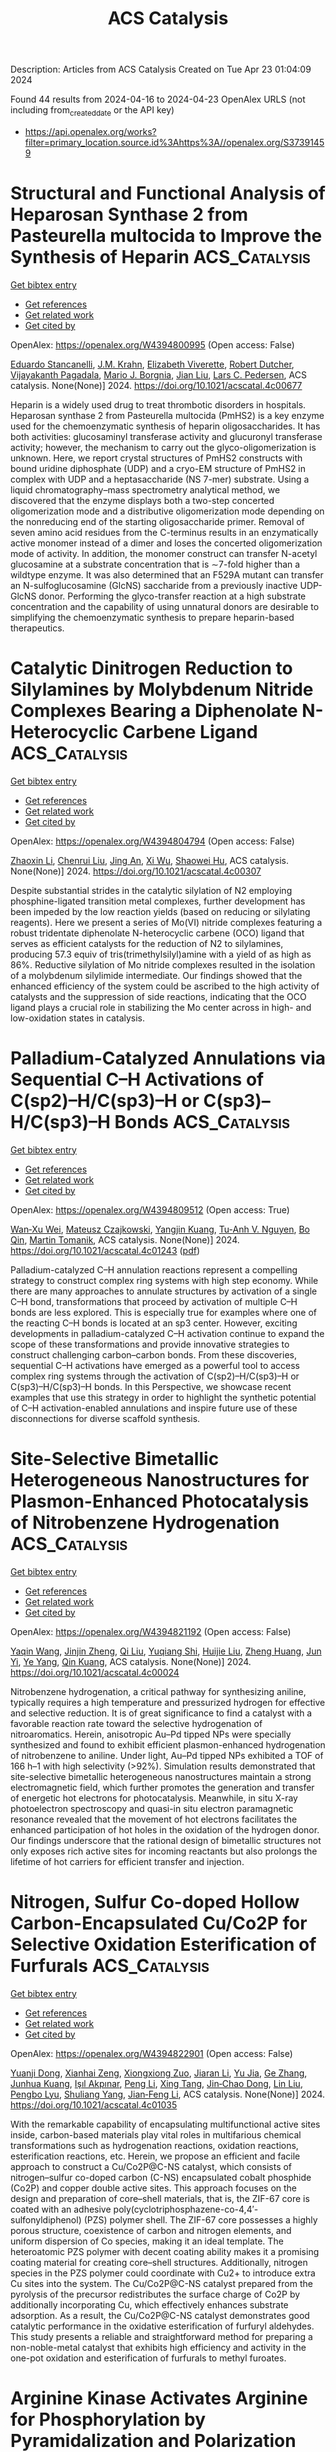#+TITLE: ACS Catalysis
Description: Articles from ACS Catalysis
Created on Tue Apr 23 01:04:09 2024

Found 44 results from 2024-04-16 to 2024-04-23
OpenAlex URLS (not including from_created_date or the API key)
- [[https://api.openalex.org/works?filter=primary_location.source.id%3Ahttps%3A//openalex.org/S37391459]]

* Structural and Functional Analysis of Heparosan Synthase 2 from Pasteurella multocida to Improve the Synthesis of Heparin  :ACS_Catalysis:
:PROPERTIES:
:UUID: https://openalex.org/W4394800995
:TOPICS: Role of Extracellular Matrix in Biological Signaling, Glycosylation in Health and Disease, Chemical Glycobiology and Therapeutic Applications
:PUBLICATION_DATE: 2024-04-15
:END:    
    
[[elisp:(doi-add-bibtex-entry "https://doi.org/10.1021/acscatal.4c00677")][Get bibtex entry]] 

- [[elisp:(progn (xref--push-markers (current-buffer) (point)) (oa--referenced-works "https://openalex.org/W4394800995"))][Get references]]
- [[elisp:(progn (xref--push-markers (current-buffer) (point)) (oa--related-works "https://openalex.org/W4394800995"))][Get related work]]
- [[elisp:(progn (xref--push-markers (current-buffer) (point)) (oa--cited-by-works "https://openalex.org/W4394800995"))][Get cited by]]

OpenAlex: https://openalex.org/W4394800995 (Open access: False)
    
[[https://openalex.org/A5089389648][Eduardo Stancanelli]], [[https://openalex.org/A5091539133][J.M. Krahn]], [[https://openalex.org/A5020705232][Elizabeth Viverette]], [[https://openalex.org/A5019789402][Robert Dutcher]], [[https://openalex.org/A5008760115][Vijayakanth Pagadala]], [[https://openalex.org/A5038092347][Mario J. Borgnia]], [[https://openalex.org/A5021426830][Jian Liu]], [[https://openalex.org/A5008923312][Lars C. Pedersen]], ACS catalysis. None(None)] 2024. https://doi.org/10.1021/acscatal.4c00677 
     
Heparin is a widely used drug to treat thrombotic disorders in hospitals. Heparosan synthase 2 from Pasteurella multocida (PmHS2) is a key enzyme used for the chemoenzymatic synthesis of heparin oligosaccharides. It has both activities: glucosaminyl transferase activity and glucuronyl transferase activity; however, the mechanism to carry out the glyco-oligomerization is unknown. Here, we report crystal structures of PmHS2 constructs with bound uridine diphosphate (UDP) and a cryo-EM structure of PmHS2 in complex with UDP and a heptasaccharide (NS 7-mer) substrate. Using a liquid chromatography–mass spectrometry analytical method, we discovered that the enzyme displays both a two-step concerted oligomerization mode and a distributive oligomerization mode depending on the nonreducing end of the starting oligosaccharide primer. Removal of seven amino acid residues from the C-terminus results in an enzymatically active monomer instead of a dimer and loses the concerted oligomerization mode of activity. In addition, the monomer construct can transfer N-acetyl glucosamine at a substrate concentration that is ∼7-fold higher than a wildtype enzyme. It was also determined that an F529A mutant can transfer an N-sulfoglucosamine (GlcNS) saccharide from a previously inactive UDP-GlcNS donor. Performing the glyco-transfer reaction at a high substrate concentration and the capability of using unnatural donors are desirable to simplifying the chemoenzymatic synthesis to prepare heparin-based therapeutics.    

    

* Catalytic Dinitrogen Reduction to Silylamines by Molybdenum Nitride Complexes Bearing a Diphenolate N-Heterocyclic Carbene Ligand  :ACS_Catalysis:
:PROPERTIES:
:UUID: https://openalex.org/W4394804794
:TOPICS: Ammonia Synthesis and Electrocatalysis, N-Heterocyclic Carbenes in Catalysis and Materials Chemistry, Homogeneous Catalysis with Transition Metals
:PUBLICATION_DATE: 2024-04-15
:END:    
    
[[elisp:(doi-add-bibtex-entry "https://doi.org/10.1021/acscatal.4c00307")][Get bibtex entry]] 

- [[elisp:(progn (xref--push-markers (current-buffer) (point)) (oa--referenced-works "https://openalex.org/W4394804794"))][Get references]]
- [[elisp:(progn (xref--push-markers (current-buffer) (point)) (oa--related-works "https://openalex.org/W4394804794"))][Get related work]]
- [[elisp:(progn (xref--push-markers (current-buffer) (point)) (oa--cited-by-works "https://openalex.org/W4394804794"))][Get cited by]]

OpenAlex: https://openalex.org/W4394804794 (Open access: False)
    
[[https://openalex.org/A5060854826][Zhaoxin Li]], [[https://openalex.org/A5004243344][Chenrui Liu]], [[https://openalex.org/A5035297011][Jing An]], [[https://openalex.org/A5013471192][Xi Wu]], [[https://openalex.org/A5088871411][Shaowei Hu]], ACS catalysis. None(None)] 2024. https://doi.org/10.1021/acscatal.4c00307 
     
Despite substantial strides in the catalytic silylation of N2 employing phosphine-ligated transition metal complexes, further development has been impeded by the low reaction yields (based on reducing or silylating reagents). Here we present a series of Mo(VI) nitride complexes featuring a robust tridentate diphenolate N-heterocyclic carbene (OCO) ligand that serves as efficient catalysts for the reduction of N2 to silylamines, producing 57.3 equiv of tris(trimethylsilyl)amine with a yield of as high as 86%. Reductive silylation of Mo nitride complexes resulted in the isolation of a molybdenum silylimide intermediate. Our findings showed that the enhanced efficiency of the system could be ascribed to the high activity of catalysts and the suppression of side reactions, indicating that the OCO ligand plays a crucial role in stabilizing the Mo center across in high- and low-oxidation states in catalysis.    

    

* Palladium-Catalyzed Annulations via Sequential C–H Activations of C(sp2)–H/C(sp3)–H or C(sp3)–H/C(sp3)–H Bonds  :ACS_Catalysis:
:PROPERTIES:
:UUID: https://openalex.org/W4394809512
:TOPICS: Transition-Metal-Catalyzed C–H Bond Functionalization, Transition Metal-Catalyzed Cross-Coupling Reactions, Catalytic C-H Amination Reactions
:PUBLICATION_DATE: 2024-04-15
:END:    
    
[[elisp:(doi-add-bibtex-entry "https://doi.org/10.1021/acscatal.4c01243")][Get bibtex entry]] 

- [[elisp:(progn (xref--push-markers (current-buffer) (point)) (oa--referenced-works "https://openalex.org/W4394809512"))][Get references]]
- [[elisp:(progn (xref--push-markers (current-buffer) (point)) (oa--related-works "https://openalex.org/W4394809512"))][Get related work]]
- [[elisp:(progn (xref--push-markers (current-buffer) (point)) (oa--cited-by-works "https://openalex.org/W4394809512"))][Get cited by]]

OpenAlex: https://openalex.org/W4394809512 (Open access: True)
    
[[https://openalex.org/A5033493148][Wan‐Xu Wei]], [[https://openalex.org/A5029770937][Mateusz Czajkowski]], [[https://openalex.org/A5043507347][Yangjin Kuang]], [[https://openalex.org/A5011825967][Tu-Anh V. Nguyen]], [[https://openalex.org/A5030540576][Bo Qin]], [[https://openalex.org/A5001470938][Martin Tomanik]], ACS catalysis. None(None)] 2024. https://doi.org/10.1021/acscatal.4c01243  ([[https://pubs.acs.org/doi/pdf/10.1021/acscatal.4c01243][pdf]])
     
Palladium-catalyzed C–H annulation reactions represent a compelling strategy to construct complex ring systems with high step economy. While there are many approaches to annulate structures by activation of a single C–H bond, transformations that proceed by activation of multiple C–H bonds are less explored. This is especially true for examples where one of the reacting C–H bonds is located at an sp3 center. However, exciting developments in palladium-catalyzed C–H activation continue to expand the scope of these transformations and provide innovative strategies to construct challenging carbon–carbon bonds. From these discoveries, sequential C–H activations have emerged as a powerful tool to access complex ring systems through the activation of C(sp2)–H/C(sp3)–H or C(sp3)–H/C(sp3)–H bonds. In this Perspective, we showcase recent examples that use this strategy in order to highlight the synthetic potential of C–H activation-enabled annulations and inspire future use of these disconnections for diverse scaffold synthesis.    

    

* Site-Selective Bimetallic Heterogeneous Nanostructures for Plasmon-Enhanced Photocatalysis of Nitrobenzene Hydrogenation  :ACS_Catalysis:
:PROPERTIES:
:UUID: https://openalex.org/W4394821192
:TOPICS: Catalytic Reduction of Nitro Compounds, Photocatalytic Materials for Solar Energy Conversion, Structural and Functional Study of Noble Metal Nanoclusters
:PUBLICATION_DATE: 2024-04-15
:END:    
    
[[elisp:(doi-add-bibtex-entry "https://doi.org/10.1021/acscatal.4c00024")][Get bibtex entry]] 

- [[elisp:(progn (xref--push-markers (current-buffer) (point)) (oa--referenced-works "https://openalex.org/W4394821192"))][Get references]]
- [[elisp:(progn (xref--push-markers (current-buffer) (point)) (oa--related-works "https://openalex.org/W4394821192"))][Get related work]]
- [[elisp:(progn (xref--push-markers (current-buffer) (point)) (oa--cited-by-works "https://openalex.org/W4394821192"))][Get cited by]]

OpenAlex: https://openalex.org/W4394821192 (Open access: False)
    
[[https://openalex.org/A5029299515][Yaqin Wang]], [[https://openalex.org/A5091347153][Jinjin Zheng]], [[https://openalex.org/A5085028455][Qi Liu]], [[https://openalex.org/A5009838803][Yuqiang Shi]], [[https://openalex.org/A5090613639][Huijie Liu]], [[https://openalex.org/A5033486450][Zheng Huang]], [[https://openalex.org/A5078789709][Jun Yi]], [[https://openalex.org/A5006880897][Ye Yang]], [[https://openalex.org/A5063820443][Qin Kuang]], ACS catalysis. None(None)] 2024. https://doi.org/10.1021/acscatal.4c00024 
     
Nitrobenzene hydrogenation, a critical pathway for synthesizing aniline, typically requires a high temperature and pressurized hydrogen for effective and selective reduction. It is of great significance to find a catalyst with a favorable reaction rate toward the selective hydrogenation of nitroaromatics. Herein, anisotropic Au–Pd tipped NPs were specially synthesized and found to exhibit efficient plasmon-enhanced hydrogenation of nitrobenzene to aniline. Under light, Au–Pd tipped NPs exhibited a TOF of 166 h–1 with high selectivity (>92%). Simulation results demonstrated that site-selective bimetallic heterogeneous nanostructures maintain a strong electromagnetic field, which further promotes the generation and transfer of energetic hot electrons for photocatalysis. Meanwhile, in situ X-ray photoelectron spectroscopy and quasi-in situ electron paramagnetic resonance revealed that the movement of hot electrons facilitates the enhanced participation of hot holes in the oxidation of the hydrogen donor. Our findings underscore that the rational design of bimetallic structures not only exposes rich active sites for incoming reactants but also prolongs the lifetime of hot carriers for efficient transfer and injection.    

    

* Nitrogen, Sulfur Co-doped Hollow Carbon-Encapsulated Cu/Co2P for Selective Oxidation Esterification of Furfurals  :ACS_Catalysis:
:PROPERTIES:
:UUID: https://openalex.org/W4394822901
:TOPICS: Catalytic Conversion of Biomass to Fuels and Chemicals, Desulfurization Technologies for Fuels, Catalytic Reduction of Nitro Compounds
:PUBLICATION_DATE: 2024-04-15
:END:    
    
[[elisp:(doi-add-bibtex-entry "https://doi.org/10.1021/acscatal.4c01035")][Get bibtex entry]] 

- [[elisp:(progn (xref--push-markers (current-buffer) (point)) (oa--referenced-works "https://openalex.org/W4394822901"))][Get references]]
- [[elisp:(progn (xref--push-markers (current-buffer) (point)) (oa--related-works "https://openalex.org/W4394822901"))][Get related work]]
- [[elisp:(progn (xref--push-markers (current-buffer) (point)) (oa--cited-by-works "https://openalex.org/W4394822901"))][Get cited by]]

OpenAlex: https://openalex.org/W4394822901 (Open access: False)
    
[[https://openalex.org/A5027667185][Yuanji Dong]], [[https://openalex.org/A5007294352][Xianhai Zeng]], [[https://openalex.org/A5058785364][Xiongxiong Zuo]], [[https://openalex.org/A5073122482][Jiaran Li]], [[https://openalex.org/A5003350925][Yu Jia]], [[https://openalex.org/A5005303316][Ge Zhang]], [[https://openalex.org/A5069713206][Junhua Kuang]], [[https://openalex.org/A5066467095][Işıl Akpınar]], [[https://openalex.org/A5029242069][Peng Li]], [[https://openalex.org/A5083899530][Xing Tang]], [[https://openalex.org/A5039771921][Jin‐Chao Dong]], [[https://openalex.org/A5059884717][Lin Liu]], [[https://openalex.org/A5078907574][Pengbo Lyu]], [[https://openalex.org/A5042323150][Shuliang Yang]], [[https://openalex.org/A5038135164][Jian‐Feng Li]], ACS catalysis. None(None)] 2024. https://doi.org/10.1021/acscatal.4c01035 
     
With the remarkable capability of encapsulating multifunctional active sites inside, carbon-based materials play vital roles in multifarious chemical transformations such as hydrogenation reactions, oxidation reactions, esterification reactions, etc. Herein, we propose an efficient and facile approach to construct a Cu/Co2P@C-NS catalyst, which consists of nitrogen–sulfur co-doped carbon (C-NS) encapsulated cobalt phosphide (Co2P) and copper double active sites. This approach focuses on the design and preparation of core–shell materials, that is, the ZIF-67 core is coated with an adhesive poly(cyclotriphosphazene-co-4,4′-sulfonyldiphenol) (PZS) polymer shell. The ZIF-67 core possesses a highly porous structure, coexistence of carbon and nitrogen elements, and uniform dispersion of Co species, making it an ideal template. The heteroatomic PZS polymer with decent coating ability makes it a promising coating material for creating core–shell structures. Additionally, nitrogen species in the PZS polymer could coordinate with Cu2+ to introduce extra Cu sites into the system. The Cu/Co2P@C-NS catalyst prepared from the pyrolysis of the precursor redistributes the surface charge of Co2P by additionally incorporating Cu, which effectively enhances substrate adsorption. As a result, the Cu/Co2P@C-NS catalyst demonstrates good catalytic performance in the oxidative esterification of furfuryl aldehydes. This study presents a reliable and straightforward method for preparing a non-noble-metal catalyst that exhibits high efficiency and activity in the one-pot oxidation and esterification of furfurals to methyl furoates.    

    

* Arginine Kinase Activates Arginine for Phosphorylation by Pyramidalization and Polarization  :ACS_Catalysis:
:PROPERTIES:
:UUID: https://openalex.org/W4394834991
:TOPICS: Protein Arginine Methylation in Mammals, Polyamines and Biogenic Amines in Biology and Health, Peptide Synthesis and Drug Discovery
:PUBLICATION_DATE: 2024-04-16
:END:    
    
[[elisp:(doi-add-bibtex-entry "https://doi.org/10.1021/acscatal.4c00380")][Get bibtex entry]] 

- [[elisp:(progn (xref--push-markers (current-buffer) (point)) (oa--referenced-works "https://openalex.org/W4394834991"))][Get references]]
- [[elisp:(progn (xref--push-markers (current-buffer) (point)) (oa--related-works "https://openalex.org/W4394834991"))][Get related work]]
- [[elisp:(progn (xref--push-markers (current-buffer) (point)) (oa--cited-by-works "https://openalex.org/W4394834991"))][Get cited by]]

OpenAlex: https://openalex.org/W4394834991 (Open access: True)
    
[[https://openalex.org/A5045450767][Fabio Falcioni]], [[https://openalex.org/A5058696234][Robert W. Molt]], [[https://openalex.org/A5025936216][Yi Jin]], [[https://openalex.org/A5039216518][Jonathan P. Waltho]], [[https://openalex.org/A5059752371][Sam Hay]], [[https://openalex.org/A5033047262][Nigel G. J. Richards]], [[https://openalex.org/A5030862337][G. Michael Blackburn]], ACS catalysis. None(None)] 2024. https://doi.org/10.1021/acscatal.4c00380  ([[https://pubs.acs.org/doi/pdf/10.1021/acscatal.4c00380][pdf]])
     
Arginine phosphorylation plays numerous roles throughout biology. Arginine kinase (AK) catalyzes the delivery of an anionic phosphoryl group (PO3–) from ATP to a planar, trigonal nitrogen in a guanidinium cation. Density functional theory (DFT) calculations have yielded a model of the transition state (TS) for the AK-catalyzed reaction. They reveal a network of over 50 hydrogen bonds that delivers unprecedented pyramidalization and out-of-plane polarization of the arginine guanidinium nitrogen (Nη2) and aligns the electron density on Nη2 with the scissile P–O bond, leading to in-line phosphoryl transfer via an associative mechanism. In the reverse reaction, the hydrogen-bonding network enforces the conformational distortion of a bound phosphoarginine substrate to increase the basicity of Nη2. This enables Nη2 protonation, which triggers PO3– migration to generate ATP. This polarization–pyramidalization of nitrogen in the arginine side chain is likely a general phenomenon that is exploited by many classes of enzymes mediating the post-translational modification of arginine.    

    

* Construction of Diazo Compounds via Catalytic [3 + 2] Annulation of Vinyldiazoacetates and Their Synthetic Applications  :ACS_Catalysis:
:PROPERTIES:
:UUID: https://openalex.org/W4394835029
:TOPICS: Catalytic Carbene Chemistry in Organic Synthesis, Gold Catalysis in Organic Synthesis, Transition-Metal-Catalyzed C–H Bond Functionalization
:PUBLICATION_DATE: 2024-04-16
:END:    
    
[[elisp:(doi-add-bibtex-entry "https://doi.org/10.1021/acscatal.4c01291")][Get bibtex entry]] 

- [[elisp:(progn (xref--push-markers (current-buffer) (point)) (oa--referenced-works "https://openalex.org/W4394835029"))][Get references]]
- [[elisp:(progn (xref--push-markers (current-buffer) (point)) (oa--related-works "https://openalex.org/W4394835029"))][Get related work]]
- [[elisp:(progn (xref--push-markers (current-buffer) (point)) (oa--cited-by-works "https://openalex.org/W4394835029"))][Get cited by]]

OpenAlex: https://openalex.org/W4394835029 (Open access: False)
    
[[https://openalex.org/A5034305271][Ming Bao]], [[https://openalex.org/A5028306574][Diana Victoria Navarrete Carriola]], [[https://openalex.org/A5009053117][Daniel J. Wherritt]], [[https://openalex.org/A5058847615][Michael P. Doyle]], ACS catalysis. None(None)] 2024. https://doi.org/10.1021/acscatal.4c01291 
     
Highly selective formal [3 + 2]-cycloaddition of vinyldiazoacetates with quinone ketals and quinoneimine ketals has been accomplished at room temperature with catalytic amounts of the Brønsted acid triflimide, leading to highly functionalized diazoacetates in good yields. The vinyldiazonium ion generated by electrophilic addition to the vinylogous position of the reactant vinyldiazo compound is the key intermediate in this selective transformation. Both oximidovinyldiazoacetates and those with other vinyl substituents undergo cycloaddition reactions with quinone ketals whose products, after extended reaction times, undergo substrate-dependent 1,2-migration; catalysis by Rh2(OAc)4, HNTf2, and Sc(OTf)3 effects these 1,2-migrations to the same products. However, the products from HNTf2-catalyzed reactions between quinoneimine and oximidovinyldiazoacetates undergo Rh2(OAc)4-catalyzed 1,3-C–H insertion. 1,3-Difunctionalization products are obtained for electrophilic reactions of Eschenmoser's salt with selected vinyldiazoacetates, but with α-dibenzylaminomethyl ether, 1,6-hydride transfer reactions are observed with oximidovinyldiazoacetates.    

    

* Steric Effects on the Oxygen Reduction Reaction with Cobalt Porphyrin Atropisomers  :ACS_Catalysis:
:PROPERTIES:
:UUID: https://openalex.org/W4394835036
:TOPICS: Dioxygen Activation at Metalloenzyme Active Sites, Role of Porphyrins and Phthalocyanines in Materials Chemistry, Platinum-Based Cancer Chemotherapy
:PUBLICATION_DATE: 2024-04-16
:END:    
    
[[elisp:(doi-add-bibtex-entry "https://doi.org/10.1021/acscatal.4c01295")][Get bibtex entry]] 

- [[elisp:(progn (xref--push-markers (current-buffer) (point)) (oa--referenced-works "https://openalex.org/W4394835036"))][Get references]]
- [[elisp:(progn (xref--push-markers (current-buffer) (point)) (oa--related-works "https://openalex.org/W4394835036"))][Get related work]]
- [[elisp:(progn (xref--push-markers (current-buffer) (point)) (oa--cited-by-works "https://openalex.org/W4394835036"))][Get cited by]]

OpenAlex: https://openalex.org/W4394835036 (Open access: False)
    
[[https://openalex.org/A5024693945][Chang-Jiu Li]], [[https://openalex.org/A5032545858][Haonan Qin]], [[https://openalex.org/A5004269762][Yiping Xu]], [[https://openalex.org/A5058975098][Xinyang Peng]], [[https://openalex.org/A5020575254][Wei Zhang]], [[https://openalex.org/A5023594276][Rui Cao]], ACS catalysis. None(None)] 2024. https://doi.org/10.1021/acscatal.4c01295 
     
The steric effects on the oxygen reduction reaction (ORR) have been rarely studied because O2 is small in size and ORR catalysts with the only difference in steric hindrance are difficult to be designed and synthesized. Herein, we report on homogeneous ORR catalyzed by four Co porphyrin atropisomers in tetrahydrofuran with decamethylferrocene and HClO4 at 298 K. All four atropisomers are active and selective for the 2H+/2e– ORR with an activity order αααα > αααβ > ααββ > αβαβ. Kinetic studies revealed that the four atropisomers have the same ORR mechanism with proton-coupled O2 binding as the rate-determining step.    

    

* CsPbBr3 Perovskite Polyhedral Nanocrystal Photocatalysts for Decarboxylative Alkylation via Csp3–H Bond Activation of Unactivated Ethers  :ACS_Catalysis:
:PROPERTIES:
:UUID: https://openalex.org/W4394835419
:TOPICS: Perovskite Solar Cell Technology, Photocatalytic Materials for Solar Energy Conversion, Transition-Metal-Catalyzed Sulfur Chemistry
:PUBLICATION_DATE: 2024-04-16
:END:    
    
[[elisp:(doi-add-bibtex-entry "https://doi.org/10.1021/acscatal.4c01643")][Get bibtex entry]] 

- [[elisp:(progn (xref--push-markers (current-buffer) (point)) (oa--referenced-works "https://openalex.org/W4394835419"))][Get references]]
- [[elisp:(progn (xref--push-markers (current-buffer) (point)) (oa--related-works "https://openalex.org/W4394835419"))][Get related work]]
- [[elisp:(progn (xref--push-markers (current-buffer) (point)) (oa--cited-by-works "https://openalex.org/W4394835419"))][Get cited by]]

OpenAlex: https://openalex.org/W4394835419 (Open access: False)
    
[[https://openalex.org/A5089992231][Soumya Mondal]], [[https://openalex.org/A5037269746][Souvik Banerjee]], [[https://openalex.org/A5004653339][Suman Bera]], [[https://openalex.org/A5025306777][Subal Mondal]], [[https://openalex.org/A5049819018][Siba P. Midya]], [[https://openalex.org/A5050504579][Rajkumar Jana]], [[https://openalex.org/A5060178234][Rakesh Kumar Behera]], [[https://openalex.org/A5068360992][Ayan Datta]], [[https://openalex.org/A5077141160][Narayan Pradhan]], [[https://openalex.org/A5040559083][Pradyut Ghosh]], ACS catalysis. None(None)] 2024. https://doi.org/10.1021/acscatal.4c01643 
     
Halide perovskite nanocrystals have recently emerged as high-performance light-harvesting materials. They are also extensively studied for the fabrication of both light-emitting and photovoltaic devices. In comparison, their implementation as photocatalysts to trigger different organic reactions is limited. To add more diversity in catalysis, herein, different shapes and heterostructures of CsPbBr3 perovskite polyhedral nanocrystals are explored for visible-light-mediated room temperature photocatalytic Csp3–H bond-activated alkylation of cyclic ether using feedstock α,β-unsaturated acids as the keto-alkyl source. It started with the decarboxylative coupling of cinnamic acid at the α-position of tetrahydrofuran (THF) and extended to several derivatives. The facets of nanocrystals matter, and hence, differently shaped nanocrystals showed variable rates of catalytic activities. With density functional theory calculation, the surface-adsorption-induced charge carrier transfer mechanism to facilitate such reactions is established. Different semiconductors and noble metal heterostructures that quenched the emission are also compared, and their inactiveness in catalysis was also correlated to the proposed mechanism. Combining all these observations, the roles of light, catalytic surfaces, oxygen, the nature of hosts, and coupling with other material heterostructures are analyzed in detail and reported. Such reactions with Csp3–H bond activation can lead to complex chemical scaffolds, unveiling an underexplored domain of heterogeneous photocatalytic organic reactions for Csp3–Csp3 cross-coupling.    

    

* Enantioselective Synthesis of Axially Chiral Diaryl Ethers through Chiral Phosphoric Acid-Catalyzed Desymmetric Acylation with Azlactones  :ACS_Catalysis:
:PROPERTIES:
:UUID: https://openalex.org/W4394836288
:TOPICS: Atroposelective Synthesis of Axially Chiral Compounds, Chiroptical Spectroscopy in Organic Compound Analysis, Pharmacology of Kratom Alkaloids and Related Compounds
:PUBLICATION_DATE: 2024-04-16
:END:    
    
[[elisp:(doi-add-bibtex-entry "https://doi.org/10.1021/acscatal.4c01489")][Get bibtex entry]] 

- [[elisp:(progn (xref--push-markers (current-buffer) (point)) (oa--referenced-works "https://openalex.org/W4394836288"))][Get references]]
- [[elisp:(progn (xref--push-markers (current-buffer) (point)) (oa--related-works "https://openalex.org/W4394836288"))][Get related work]]
- [[elisp:(progn (xref--push-markers (current-buffer) (point)) (oa--cited-by-works "https://openalex.org/W4394836288"))][Get cited by]]

OpenAlex: https://openalex.org/W4394836288 (Open access: False)
    
[[https://openalex.org/A5020281355][Jiawei Xu]], [[https://openalex.org/A5022328909][Wei Lin]], [[https://openalex.org/A5019926319][Hanliang Zheng]], [[https://openalex.org/A5005815311][Xin Li]], ACS catalysis. None(None)] 2024. https://doi.org/10.1021/acscatal.4c01489 
     
C–O axially chiral diaryl ethers play important roles in natural products and bioactive molecules, but because of the low rotational barrier and strict steric hindrance requirements, the catalytic asymmetric construction of axially chiral diaryl ethers still remains a challenge. Herein, we devised a strategy employing achiral azlactone for the desymmetrization of prochiral diamines under the catalysis of chiral phosphoric acid. The targeted C–O axially chiral diaryl ethers were obtained in very good yields (up to 98%) and high enantioselectivities (up to >99.5:0.5 er). The synthetic utility was demonstrated through large-scale reaction and transformations of the products. Moreover, DFT calculations were conducted to probe the origins of enantioselectivity.    

    

* Catalytic Consequences of Protons in Methanol Oxidative Dehydrogenation on Molybdenum-Based Polyoxometalate Clusters  :ACS_Catalysis:
:PROPERTIES:
:UUID: https://openalex.org/W4394837492
:TOPICS: Polyoxometalate Clusters and Materials, Chemistry and Applications of Metal-Organic Frameworks, Catalytic Dehydrogenation of Light Alkanes
:PUBLICATION_DATE: 2024-04-16
:END:    
    
[[elisp:(doi-add-bibtex-entry "https://doi.org/10.1021/acscatal.4c00440")][Get bibtex entry]] 

- [[elisp:(progn (xref--push-markers (current-buffer) (point)) (oa--referenced-works "https://openalex.org/W4394837492"))][Get references]]
- [[elisp:(progn (xref--push-markers (current-buffer) (point)) (oa--related-works "https://openalex.org/W4394837492"))][Get related work]]
- [[elisp:(progn (xref--push-markers (current-buffer) (point)) (oa--cited-by-works "https://openalex.org/W4394837492"))][Get cited by]]

OpenAlex: https://openalex.org/W4394837492 (Open access: False)
    
[[https://openalex.org/A5087791506][Gui‐Xin Cai]], [[https://openalex.org/A5039229575][Ya-Huei Cathy Chin]], ACS catalysis. None(None)] 2024. https://doi.org/10.1021/acscatal.4c00440 
     
This study unravels the catalytic effects of adjacent protons in redox catalysis of bifunctional Keggin-type phosphomolybdic acid clusters (H3PMo12O40). Isolated redox sites (O*) and Brønsted acid-redox site pairs (OH/O*) catalyze methanol oxidative dehydrogenation (ODH), a redox reaction, via the identical elementary steps and the formation of the kinetically relevant [HOCH2···H···O*]‡ and [OH···HOCH2···H···O*]‡ transition states, but with different kinetic requirements, established from selective site inactivation, product tracking, dynamic pyridine/2,6-di-tert-butylpyridine titrations, and kinetic assessments. The presence of adjacent protons interacts with and stabilizes the methanol precursor in the OH···HOCH2–H···O* adsorbed state through additional H-bonding interactions by 57 kJ mol–1 in adsorption enthalpy and by 144 J mol–1 K–1 in adsorption entropy. These additional interactions, stabilizing the [OH···HOCH2···H···O*]‡ transition state, lead to a decrease in apparent methanol activation enthalpy of 50 kJ mol–1 and in activation entropy of 97 J mol–1 K–1, resulting in an overall increase in methanol ODH turnovers. The kinetic consequences of protons established here enable the rationalization of the redox reactivity on bifunctional POM clusters and display a nontraditional confinement effect to stabilize transition state energies.    

    

* Photocatalytic Regeneration of Reactive Cofactors with InP Quantum Dots for the Continuous Chemical Synthesis  :ACS_Catalysis:
:PROPERTIES:
:UUID: https://openalex.org/W4394839944
:TOPICS: Applications of Quantum Dots in Nanotechnology, Photocatalytic Materials for Solar Energy Conversion, DNA Nanotechnology and Bioanalytical Applications
:PUBLICATION_DATE: 2024-04-16
:END:    
    
[[elisp:(doi-add-bibtex-entry "https://doi.org/10.1021/acscatal.4c00817")][Get bibtex entry]] 

- [[elisp:(progn (xref--push-markers (current-buffer) (point)) (oa--referenced-works "https://openalex.org/W4394839944"))][Get references]]
- [[elisp:(progn (xref--push-markers (current-buffer) (point)) (oa--related-works "https://openalex.org/W4394839944"))][Get related work]]
- [[elisp:(progn (xref--push-markers (current-buffer) (point)) (oa--cited-by-works "https://openalex.org/W4394839944"))][Get cited by]]

OpenAlex: https://openalex.org/W4394839944 (Open access: False)
    
[[https://openalex.org/A5084115461][I. N. Chakraborty]], [[https://openalex.org/A5020408679][Vanshika Jain]], [[https://openalex.org/A5001758744][Pradyut Roy]], [[https://openalex.org/A5034642948][Pawan Kumar]], [[https://openalex.org/A5075584403][C. P. Vinod]], [[https://openalex.org/A5086614294][Pramod P. Pillai]], ACS catalysis. None(None)] 2024. https://doi.org/10.1021/acscatal.4c00817 
     
The shuttling of redox-active nicotinamide cofactors between the light and dark cycles is the key to the continuous production of biomass in photosynthesis. The replication of such processes in artificial photosynthetic systems demands fast photoregeneration as well as simultaneous integration of these nicotinamide cofactors into the dark cycle. Here, we report the design of an artificial photosynthetic system for the continuous production of butanol via the constant photoregeneration and consumption of nicotinamide cofactors, powered by an indium phosphide quantum dot (InP QD) photocatalyst and alcohol dehydrogenase (ADH) enzyme, respectively. A strong electrostatic attraction between the oppositely charged InP QDs and electron mediators significantly enhanced the charge extraction and utilization processes, enabling a fast (∼30 min, with a turn over frequency of ∼1333 h–1), quantitative (>99%), and selective photoregeneration of enzymatically active nicotinamide cofactors in the light cycle. These photoregenerated nicotinamide cofactors were further coupled in the dark cycle to trigger the ADH oxidoreductase enzyme for the production of butanol, via sequential as well as simultaneous light–dark cycles. The amount of butanol produced under simultaneous light–dark cycles was higher than the stoichiometric limit, proving the constant regeneration and consumption of nicotinamide cofactors in light and dark cycles, respectively. Thus, a proper design and integration of the InP QD-based photocatalytic cycle with the enzymatic cycle led to the effective electron shuttling between light and dark cycles, as seen in photosynthesis.    

    

* Synergistic Organoboron/Palladium Cocatalyzed Dehydrative Couplings of Azoles with Allylic Alcohols: A Combined Experimental and Computational Mechanistic Investigation  :ACS_Catalysis:
:PROPERTIES:
:UUID: https://openalex.org/W4394840719
:TOPICS: Catalytic Carbene Chemistry in Organic Synthesis, Homogeneous Catalysis with Transition Metals, Transition-Metal-Catalyzed C–H Bond Functionalization
:PUBLICATION_DATE: 2024-04-16
:END:    
    
[[elisp:(doi-add-bibtex-entry "https://doi.org/10.1021/acscatal.4c01010")][Get bibtex entry]] 

- [[elisp:(progn (xref--push-markers (current-buffer) (point)) (oa--referenced-works "https://openalex.org/W4394840719"))][Get references]]
- [[elisp:(progn (xref--push-markers (current-buffer) (point)) (oa--related-works "https://openalex.org/W4394840719"))][Get related work]]
- [[elisp:(progn (xref--push-markers (current-buffer) (point)) (oa--cited-by-works "https://openalex.org/W4394840719"))][Get cited by]]

OpenAlex: https://openalex.org/W4394840719 (Open access: False)
    
[[https://openalex.org/A5066370264][Matthew T. Zambri]], [[https://openalex.org/A5065875231][Teh Ren Hou]], [[https://openalex.org/A5053723702][Sofia Jdanova]], [[https://openalex.org/A5078189430][Mark S. Taylor]], ACS catalysis. None(None)] 2024. https://doi.org/10.1021/acscatal.4c01010 
     
In the presence of Pd(Xantphos) and an electron-deficient arylboronic acid cocatalyst, azoles such as pyrazoles, triazoles, tetrazoles, and purines undergo regioselective, dehydrative allylations with allylic alcohols. The boronic acid has a significant effect on both the rate and the regioselectivity of these reactions. Herein, a combined experimental and computational mechanistic study of the synergistic organoboron- and palladium-catalyzed allylation of azoles is described. Kinetic analysis and an evaluation of the effects of arylboronic acid substitution on the reaction rate point toward turnover-limiting ionization of the allylic alcohol, with Lewis acid activation by the boronic acid. Computational modeling of the reaction pathway with density functional theory indicates that allylic alcohol ionization is also the regioselectivity-determining step and that the resulting ion pair undergoes C–N bond formation through an outer-sphere mechanism. An unexpected observation of autocatalysis that emerged from the kinetic analysis motivated a study of the effects of additives, leading to the development of an improved protocol.    

    

* Photoenzymatic Redox-Neutral Radical Hydrosulfonylation Initiated by FMN  :ACS_Catalysis:
:PROPERTIES:
:UUID: https://openalex.org/W4394840950
:TOPICS: Transition-Metal-Catalyzed Sulfur Chemistry, Applications of Photoredox Catalysis in Organic Synthesis, Photocatalytic Materials for Solar Energy Conversion
:PUBLICATION_DATE: 2024-04-16
:END:    
    
[[elisp:(doi-add-bibtex-entry "https://doi.org/10.1021/acscatal.4c00350")][Get bibtex entry]] 

- [[elisp:(progn (xref--push-markers (current-buffer) (point)) (oa--referenced-works "https://openalex.org/W4394840950"))][Get references]]
- [[elisp:(progn (xref--push-markers (current-buffer) (point)) (oa--related-works "https://openalex.org/W4394840950"))][Get related work]]
- [[elisp:(progn (xref--push-markers (current-buffer) (point)) (oa--cited-by-works "https://openalex.org/W4394840950"))][Get cited by]]

OpenAlex: https://openalex.org/W4394840950 (Open access: False)
    
[[https://openalex.org/A5072659443][Linye Jiang]], [[https://openalex.org/A5018100593][Dannan Zheng]], [[https://openalex.org/A5091820672][Xiaoyang Chen]], [[https://openalex.org/A5010374736][Dong Cui]], [[https://openalex.org/A5006042730][Xinyu Duan]], [[https://openalex.org/A5036036937][Zhiguo Wang]], [[https://openalex.org/A5021110763][Jingyan Ge]], [[https://openalex.org/A5035749492][Jian Xu]], ACS catalysis. None(None)] 2024. https://doi.org/10.1021/acscatal.4c00350 
     
The photoinduced unnatural reactions catalyzed by flavin-dependent enzymes usually proceed through reduction pathways, which required the use of electron-sacrificial reagents. Herein, we developed a photoenzymatic redox-neutral radical hydrosulfonylation induced by oxidated flavin (FMN) with sulfinates or sulfonyl hydrazines as radical precursors. The reaction involved the excited FMN acquiring an electron from the substrate, and the resulting sulfuryl radical was captured by an alkene. It is then stereoselectively quenched by flavin semiquinone (FMNsq) through hydrogen atom transfer. This study circumvents the need for NADPH recycling systems and expands the potential reaction patterns in photobiocatalysis.    

    

* Asymmetric Photoenolization/Diels–Alder Reaction of 2-Methylbenzaldehydes and 2-Alkylbenzophenones with Chromones  :ACS_Catalysis:
:PROPERTIES:
:UUID: https://openalex.org/W4394843038
:TOPICS: Applications of Photoredox Catalysis in Organic Synthesis, Catalytic Oxidation of Alcohols, Transition-Metal-Catalyzed C–H Bond Functionalization
:PUBLICATION_DATE: 2024-04-16
:END:    
    
[[elisp:(doi-add-bibtex-entry "https://doi.org/10.1021/acscatal.4c01264")][Get bibtex entry]] 

- [[elisp:(progn (xref--push-markers (current-buffer) (point)) (oa--referenced-works "https://openalex.org/W4394843038"))][Get references]]
- [[elisp:(progn (xref--push-markers (current-buffer) (point)) (oa--related-works "https://openalex.org/W4394843038"))][Get related work]]
- [[elisp:(progn (xref--push-markers (current-buffer) (point)) (oa--cited-by-works "https://openalex.org/W4394843038"))][Get cited by]]

OpenAlex: https://openalex.org/W4394843038 (Open access: False)
    
[[https://openalex.org/A5009580688][Yuhao Mo]], [[https://openalex.org/A5005196435][Lichao Ning]], [[https://openalex.org/A5015992117][Zhe Liu]], [[https://openalex.org/A5058580582][Liangkun Yang]], [[https://openalex.org/A5012773922][Ting Shi]], [[https://openalex.org/A5081426782][Shujuan Dong]], [[https://openalex.org/A5075038156][Qi‐Lin Zhou]], [[https://openalex.org/A5077217676][Xiaoming Feng]], ACS catalysis. None(None)] 2024. https://doi.org/10.1021/acscatal.4c01264 
     
The asymmetric photoenolization/Diels–Alder reaction provides a straightforward and atom-economical route to complex chiral polycyclic rings. In comparison with well-developed transformations of 2-alkylbenzophenones, the enantioselective photoenolization/Diels–Alder reaction of 2-methylbenzaldehydes was challenging due to the shorter-lived and unstable photoenol intermediates. Herein, we present a highly enantioselective photoenolization/Diels–Alder reaction of 2-methylbenzaldehydes with chromones. Chiral N,N′-dioxide/ScIII and YbIII complexes were found to interact with both photoenol intermediates and chromones simultaneously, accelerating the Diels–Alder reaction in an efficient and stereoselective manner. Experimental studies and DFT calculations were carried out to understand the reaction mechanism and the origin of stereoselectivity. In addition, 2-alkylbenzophenones were suitable substrates. A series of chiral fused polycyclic rings with vicinal multisubstituted stereocenters were afforded in good yields and high diastereo- and enantioselectivities.    

    

* Sensitized and Self-Sensitized Photocatalytic CO2 Reduction to HCO2– and CO under Visible Light with Ni(II) CNC-Pincer Catalysts  :ACS_Catalysis:
:PROPERTIES:
:UUID: https://openalex.org/W4394843717
:TOPICS: Electrochemical Reduction of CO2 to Fuels, Photocatalytic Materials for Solar Energy Conversion, Carbon Dioxide Utilization for Chemical Synthesis
:PUBLICATION_DATE: 2024-04-15
:END:    
    
[[elisp:(doi-add-bibtex-entry "https://doi.org/10.1021/acscatal.3c03787")][Get bibtex entry]] 

- [[elisp:(progn (xref--push-markers (current-buffer) (point)) (oa--referenced-works "https://openalex.org/W4394843717"))][Get references]]
- [[elisp:(progn (xref--push-markers (current-buffer) (point)) (oa--related-works "https://openalex.org/W4394843717"))][Get related work]]
- [[elisp:(progn (xref--push-markers (current-buffer) (point)) (oa--cited-by-works "https://openalex.org/W4394843717"))][Get cited by]]

OpenAlex: https://openalex.org/W4394843717 (Open access: False)
    
[[https://openalex.org/A5028441979][Sonya Y. Manafe]], [[https://openalex.org/A5049477917][Nghia Le]], [[https://openalex.org/A5086937532][Ethan C. Lambert]], [[https://openalex.org/A5088330975][Christine Curiac]], [[https://openalex.org/A5031279128][Dinesh Nugegoda]], [[https://openalex.org/A5031715781][Sanjit Das]], [[https://openalex.org/A5090099495][Leigh Anna Hunt]], [[https://openalex.org/A5069899755][Fengrui Qu]], [[https://openalex.org/A5032057054][Logan M. Whitt]], [[https://openalex.org/A5026725542][Igor Fedin]], [[https://openalex.org/A5056058720][Nathan I. Hammer]], [[https://openalex.org/A5022402955][Charles Edwin Webster]], [[https://openalex.org/A5088797545][Jared H. Delcamp]], [[https://openalex.org/A5063607848][Elizabeth T. Papish]], ACS catalysis. None(None)] 2024. https://doi.org/10.1021/acscatal.3c03787 
     
Robust earth-abundant transition metal-based photocatalysts are needed for photocatalytic CO2 reduction. A series of six Ni(II) complexes have been synthesized with a tridentate CNC pincer ligand composed of two imidazole or benzimidazole-derived N-heterocyclic carbene (NHC) rings and a pyridyl ring with different R substituents (R = OMe, Me, H) para to N of the pyridine ring. These complexes have been characterized by using spectroscopic, analytic, and crystallographic methods. The electrochemical properties of all complexes were studied by cyclic voltammetry under N2 and CO2 atmospheres. Photocatalytic reduction of CO2 to CO and HCO2– was analyzed using all of the complexes in the presence and absence of an external photosensitizer (PS). All of these complexes are active as photocatalysts for CO2 reduction with and without the presence of an external PS with appreciable turnover numbers (TONs) for formate (HCO2–) production and typically lower amounts of CO. Notably, all Ni(II) CNC-pincer complexes in this series are also active as self-sensitized photocatalysts. Complex 4Me with a benzimidazole-derived CNC pincer ligand was found to be the most active self-sensitized photocatalyst. Ultrafast transient absorption spectroscopy (TAS) experiments and computational studies were performed to understand the mechanism of these catalysts. Whereas sensitized catalysis involves halide loss to produce more active complexes, self-sensitized catalysis requires some halide to remain coordinated to allow for favorable electron transfer between the excited nickel complex and the sacrificial electron donor. This then allows the nickel complex to undergo CO2 reduction catalysis via NiI or Ni0 catalytic cycles. The two active species (NiI and Ni0) demonstrate distinct reactivity and selectivity which influences the formation of CO vs formate as the product.    

    

* Coupling Cu+ Species and Zr Single Atoms for Synergetic Catalytic Transfer Hydrodeoxygenation of 5-Hydroxymethylfurfural  :ACS_Catalysis:
:PROPERTIES:
:UUID: https://openalex.org/W4394854514
:TOPICS: Catalytic Conversion of Biomass to Fuels and Chemicals, Desulfurization Technologies for Fuels, Electrocatalysis for Energy Conversion
:PUBLICATION_DATE: 2024-04-16
:END:    
    
[[elisp:(doi-add-bibtex-entry "https://doi.org/10.1021/acscatal.4c00763")][Get bibtex entry]] 

- [[elisp:(progn (xref--push-markers (current-buffer) (point)) (oa--referenced-works "https://openalex.org/W4394854514"))][Get references]]
- [[elisp:(progn (xref--push-markers (current-buffer) (point)) (oa--related-works "https://openalex.org/W4394854514"))][Get related work]]
- [[elisp:(progn (xref--push-markers (current-buffer) (point)) (oa--cited-by-works "https://openalex.org/W4394854514"))][Get cited by]]

OpenAlex: https://openalex.org/W4394854514 (Open access: False)
    
[[https://openalex.org/A5022245889][Lincai Peng]], [[https://openalex.org/A5088668183][Yi Yu]], [[https://openalex.org/A5062753625][Shenghan Gao]], [[https://openalex.org/A5017261400][Miaomiao Wang]], [[https://openalex.org/A5034921129][Junhua Zhang]], [[https://openalex.org/A5001298516][Rui Zhang]], [[https://openalex.org/A5027136770][Wenlong Jia]], [[https://openalex.org/A5039154269][Yong Sun]], [[https://openalex.org/A5054925056][Huai Liu]], ACS catalysis. None(None)] 2024. https://doi.org/10.1021/acscatal.4c00763 
     
The formation and stabilization of Cu+ species are important to develop efficient Cu-based catalysts for the catalytic transfer hydrodeoxygenation (CTHDO) of renewable biomass to value-added products but challenging. Herein, we demonstrate that the introduction of atomically dispersed Zr species into a CuOx matrix (Cu10Zr0.39Ox) greatly promoted its catalytic activity and stability for the CTHDO of 5-hydroxymethylfurfural (HMF) into 2,5-dimethylfuran (DMF). In particular, almost quantitative DMF yield could be implemented over Cu10Zr0.39Ox accompanied by an impressive DMF formation rate of 8.1 mmolDMF·gcat–1·h–1, which outperforms the existing works for the CTHDO of HMF to DMF. Experimental and theoretical observations revealed that the electronic interactions between the doped Zr atom species and CuOx enabled the generation of ample and stable Cu+ species. The single-atom Zr species also promoted the adsorption and activation of the substrates and worked synergistically with Cu+ species to boost the CTHDO of HMF by reducing the reaction energy barriers.    

    

* Halide Perovskites for Photoelectrochemical Water Splitting and CO2 Reduction: Challenges and Opportunities  :ACS_Catalysis:
:PROPERTIES:
:UUID: https://openalex.org/W4394854758
:TOPICS: Perovskite Solar Cell Technology, Photocatalytic Materials for Solar Energy Conversion, Applications of Quantum Dots in Nanotechnology
:PUBLICATION_DATE: 2024-04-15
:END:    
    
[[elisp:(doi-add-bibtex-entry "https://doi.org/10.1021/acscatal.3c06040")][Get bibtex entry]] 

- [[elisp:(progn (xref--push-markers (current-buffer) (point)) (oa--referenced-works "https://openalex.org/W4394854758"))][Get references]]
- [[elisp:(progn (xref--push-markers (current-buffer) (point)) (oa--related-works "https://openalex.org/W4394854758"))][Get related work]]
- [[elisp:(progn (xref--push-markers (current-buffer) (point)) (oa--cited-by-works "https://openalex.org/W4394854758"))][Get cited by]]

OpenAlex: https://openalex.org/W4394854758 (Open access: True)
    
[[https://openalex.org/A5048463882][Krzysztof Bieńkowski]], [[https://openalex.org/A5065175422][Renata Solarska]], [[https://openalex.org/A5010758740][Linh Trinh]], [[https://openalex.org/A5001771649][Justyna Widera-Kalinowska]], [[https://openalex.org/A5042184842][Basheer Al‐Anesi]], [[https://openalex.org/A5014069014][Maning Liu]], [[https://openalex.org/A5064188565][G. Krishnamurthy Grandhi]], [[https://openalex.org/A5032638918][Paola Vivo]], [[https://openalex.org/A5054854930][Burcu Oral]], [[https://openalex.org/A5046670213][Beyza Yılmaz]], [[https://openalex.org/A5083517243][Ramazan Yıldırım]], ACS catalysis. None(None)] 2024. https://doi.org/10.1021/acscatal.3c06040  ([[https://pubs.acs.org/doi/pdf/10.1021/acscatal.3c06040][pdf]])
     
Photoelectrochemical water splitting and CO2 reduction provide an attractive route to produce solar fuels while reducing the level of CO2 emissions. Metal halide perovskites (MHPs) have been extensively studied for this purpose in recent years due to their suitable optoelectronic properties. In this review, we survey the recent achievements in the field. After a brief introduction to photoelectrochemical (PEC) processes, we discussed the properties, synthesis, and application of MHPs in this context. We also survey the state-of-the-art findings regarding significant achievements in performance, and developments in addressing the major challenges of toxicity and instability toward water. Efforts have been made to replace the toxic Pb with less toxic materials like Sn, Ge, Sb, and Bi. The stability toward water has been also improved by using various methods such as compositional engineering, 2D/3D perovskite structures, surface passivation, the use of protective layers, and encapsulation. In the last part, considering the experience gained in photovoltaic applications, we provided our perspective for the future challenges and opportunities. We place special emphasis on the improvement of stability as the major challenge and the potential contribution of machine learning to identify the most suitable formulation for halide perovskites with desired properties.    

    

* Coupling Waste Plastic Upgrading and CO2 Photoreduction to High-Value Chemicals by a Binuclear Re–Ru Heterogeneous Catalyst  :ACS_Catalysis:
:PROPERTIES:
:UUID: https://openalex.org/W4394857095
:TOPICS: Photocatalytic Materials for Solar Energy Conversion, Porous Crystalline Organic Frameworks for Energy and Separation Applications, Electrochemical Reduction of CO2 to Fuels
:PUBLICATION_DATE: 2024-04-16
:END:    
    
[[elisp:(doi-add-bibtex-entry "https://doi.org/10.1021/acscatal.4c00444")][Get bibtex entry]] 

- [[elisp:(progn (xref--push-markers (current-buffer) (point)) (oa--referenced-works "https://openalex.org/W4394857095"))][Get references]]
- [[elisp:(progn (xref--push-markers (current-buffer) (point)) (oa--related-works "https://openalex.org/W4394857095"))][Get related work]]
- [[elisp:(progn (xref--push-markers (current-buffer) (point)) (oa--cited-by-works "https://openalex.org/W4394857095"))][Get cited by]]

OpenAlex: https://openalex.org/W4394857095 (Open access: False)
    
[[https://openalex.org/A5009884211][Mei Li]], [[https://openalex.org/A5083826274][Shengbo Zhang]], ACS catalysis. None(None)] 2024. https://doi.org/10.1021/acscatal.4c00444 
     
Photocatalytically converting waste plastic to high-value chemicals is an energy-efficient and promising approach. Nonetheless, the limited photocatalytic efficiency due to the extremely low water solubility of the plastic and the excessive release of CO2 caused by overoxidation during the reaction seriously restricts its practical application. Herein, we propose a tandem process of waste Poly(ethylene terephthalate) (PET) plastic degradation and CO2 photoreduction on a chelating-ligand-anchored binuclear Re–Ru molecular heterogeneous catalyst. Specifically, waste PET plastics are depolymerized and photo-oxidized to monomers and formic acid on the molecular Ru sites, while the CO2 gas externally purged and generated in situ is photoreduced to CO with an impressive TON of 115 on the molecular Re sites. Compared with the corresponding homogeneous catalyst, the product selectivity is significantly improved from 65 to 95% in water-containing systems, and the TON is also greatly increased by nearly 19 times. Experiments and density functional theory calculations reveal that the high photocatalytic performance is attributed to the significantly enhanced light-capture capability, efficient photogenerated electron transfer between bimetallic Re–Ru sites, and substantially enhanced CO2-trapping capacity by finely regulating the chelating-ligand-based organosilica nanotube framework structure. The real-world application in nature seawater indicates that this work will provide a practical and feasible technical route for the disposal of waste plastics and mitigating carbon emissions under environmental conditions.    

    

* Key Role of CO Coverage for Chain Growth in Co-Based Fischer–Tropsch Synthesis  :ACS_Catalysis:
:PROPERTIES:
:UUID: https://openalex.org/W4394857187
:TOPICS: Catalytic Carbon Dioxide Hydrogenation, Catalytic Conversion of Biomass to Fuels and Chemicals, Electrocatalysis for Energy Conversion
:PUBLICATION_DATE: 2024-04-16
:END:    
    
[[elisp:(doi-add-bibtex-entry "https://doi.org/10.1021/acscatal.3c04844")][Get bibtex entry]] 

- [[elisp:(progn (xref--push-markers (current-buffer) (point)) (oa--referenced-works "https://openalex.org/W4394857187"))][Get references]]
- [[elisp:(progn (xref--push-markers (current-buffer) (point)) (oa--related-works "https://openalex.org/W4394857187"))][Get related work]]
- [[elisp:(progn (xref--push-markers (current-buffer) (point)) (oa--cited-by-works "https://openalex.org/W4394857187"))][Get cited by]]

OpenAlex: https://openalex.org/W4394857187 (Open access: False)
    
[[https://openalex.org/A5031688661][Konstantijn Tom Rommens]], [[https://openalex.org/A5045374317][G. T. Kasun Kalhara Gunasooriya]], [[https://openalex.org/A5047450222][Mark Saeys]], ACS catalysis. None(None)] 2024. https://doi.org/10.1021/acscatal.3c04844 
     
Fischer–Tropsch synthesis converts CO and H2 to long-chain hydrocarbons. The reaction mechanism, a combination of C–O scission, C–C coupling, and hydrogenation steps, and the nature of the active sites remain intensely debated. In this work, we report a comprehensive, dual-site microkinetic model including more than 600 reversible reactions. Our model explicitly accounts for the high CO surface coverage under the reaction conditions by including a CO saturation coverage in the underlying DFT calculations. The model predictions match experimental kinetic observations with a methane selectivity of 18%, a chain growth probability of 0.83, a turnover frequency of 0.084 s–1, and an activation energy of 107 kJ/mol. A degree of rate control analysis identifies 12 rate-controlling steps, highlighting the challenges in building compact kinetic models based on one or two rate controlling steps. In the dominant reaction mechanism, CO is activated both at B5 step sites and at the terrace sites via H- and hydroxyl-assisted pathways. Chain growth occurs on the crowded terraces predominantly via CH coupling to alkylidine chains. While B5 step sites facilitate CO activation, a small concentration of 5% is sufficient to establish a quasi-equilibrium CH coverage on the terraces and higher concentrations do not notably change the model predictions.    

    

* Plasma Catalysis for Hydrogen Production: A Bright Future for Decarbonization  :ACS_Catalysis:
:PROPERTIES:
:UUID: https://openalex.org/W4394857812
:TOPICS: Ammonia Synthesis and Electrocatalysis, Catalytic Nanomaterials, Applications of Plasma in Medicine and Biology
:PUBLICATION_DATE: 2024-04-16
:END:    
    
[[elisp:(doi-add-bibtex-entry "https://doi.org/10.1021/acscatal.3c05434")][Get bibtex entry]] 

- [[elisp:(progn (xref--push-markers (current-buffer) (point)) (oa--referenced-works "https://openalex.org/W4394857812"))][Get references]]
- [[elisp:(progn (xref--push-markers (current-buffer) (point)) (oa--related-works "https://openalex.org/W4394857812"))][Get related work]]
- [[elisp:(progn (xref--push-markers (current-buffer) (point)) (oa--cited-by-works "https://openalex.org/W4394857812"))][Get cited by]]

OpenAlex: https://openalex.org/W4394857812 (Open access: True)
    
[[https://openalex.org/A5056416945][Ni Wang]], [[https://openalex.org/A5060530620][Hope O. Otor]], [[https://openalex.org/A5083158007][Gerardo Rivera-Castro]], [[https://openalex.org/A5043778579][Jason C. Hicks]], ACS catalysis. None(None)] 2024. https://doi.org/10.1021/acscatal.3c05434  ([[https://pubs.acs.org/doi/pdf/10.1021/acscatal.3c05434][pdf]])
     
Thermal approaches have played a dominant role in driving chemical reactions within the chemicals and fuels industries, benefiting from ongoing enhancements in efficiency via heat integration, catalyst development, and process intensification. Nevertheless, these traditional thermal approaches remain heavily reliant on fossil fuels, and there exists an urgent demand for the implementation of renewable energy technologies to synthesize fuels, commodity chemicals, and specialty chemicals. Nonthermal plasmas have gained considerable attention in recent years as a promising solution, and the prospects of combining plasmas with suitable catalysts have become even more appealing. Moreover, the evolution of nonthermal plasma catalysis approaches for the generation of clean hydrogen could be transformative in reducing greenhouse gas emissions. This comprehensive review highlights the influential contributions in plasma catalysis for hydrogen production, discusses recent advancements, and provides future prospects for researchers aiming to advance the production of clean hydrogen.    

    

* Water-Mediated Photocatalytic Coproduction of Diesel Fuel Additives and Hydrogen from Dimethyl Ether  :ACS_Catalysis:
:PROPERTIES:
:UUID: https://openalex.org/W4394869098
:TOPICS: Catalytic Nanomaterials, Catalytic Dehydrogenation of Light Alkanes, Desulfurization Technologies for Fuels
:PUBLICATION_DATE: 2024-04-17
:END:    
    
[[elisp:(doi-add-bibtex-entry "https://doi.org/10.1021/acscatal.4c01132")][Get bibtex entry]] 

- [[elisp:(progn (xref--push-markers (current-buffer) (point)) (oa--referenced-works "https://openalex.org/W4394869098"))][Get references]]
- [[elisp:(progn (xref--push-markers (current-buffer) (point)) (oa--related-works "https://openalex.org/W4394869098"))][Get related work]]
- [[elisp:(progn (xref--push-markers (current-buffer) (point)) (oa--cited-by-works "https://openalex.org/W4394869098"))][Get cited by]]

OpenAlex: https://openalex.org/W4394869098 (Open access: False)
    
[[https://openalex.org/A5010933182][Shiyang Liu]], [[https://openalex.org/A5056836615][Yike Huang]], [[https://openalex.org/A5029421795][Nengchao Luo]], [[https://openalex.org/A5057209439][Jian Zhang]], [[https://openalex.org/A5050056700][Botao Qiao]], [[https://openalex.org/A5005440152][Feng Wang]], ACS catalysis. None(None)] 2024. https://doi.org/10.1021/acscatal.4c01132 
     
Dimethyl ether (DME) coupling via prior C–H bond scission affords H2 and long-chain oxygenates that can be used as diesel fuel additives. However, the C–H bond of DME is recalcitrant, requiring activation by oxidants for subsequent C–C bond coupling, and overoxidation to CO2 by nonselective oxidants is inevitable. Here, by establishing a channel for hole transfer from the Pt/TiO2 photocatalyst to DME, the C–H bond of DME is broken, affording H2 and diesel fuel additives consisting of glycol dimethyl ether (GDE) and oligomers. Adsorbed water on Pt/TiO2 fosters hole transfer by forming hydrogen bonds with both Pt/TiO2 surface and DME. Because of the hydrogen bonding, photogenerated holes are extracted from Pt/TiO2 by water and eventually transferred to DME. As a result, the productivities of the diesel fuel and H2 are increased by 8.7 and 12.4 folds, respectively. This work provides a route to produce two kinds of fuels from an abundant feedstock.    

    

* Differentiating Plasmon-Enhanced Chemical Reactions on AgPd Hollow Nanoplates through Surface-Enhanced Raman Spectroscopy  :ACS_Catalysis:
:PROPERTIES:
:UUID: https://openalex.org/W4394890917
:TOPICS: Plasmonic Nanoparticles: Synthesis, Properties, and Applications, Formation and Properties of Nanocrystals and Nanostructures, Photocatalytic Materials for Solar Energy Conversion
:PUBLICATION_DATE: 2024-04-16
:END:    
    
[[elisp:(doi-add-bibtex-entry "https://doi.org/10.1021/acscatal.3c06253")][Get bibtex entry]] 

- [[elisp:(progn (xref--push-markers (current-buffer) (point)) (oa--referenced-works "https://openalex.org/W4394890917"))][Get references]]
- [[elisp:(progn (xref--push-markers (current-buffer) (point)) (oa--related-works "https://openalex.org/W4394890917"))][Get related work]]
- [[elisp:(progn (xref--push-markers (current-buffer) (point)) (oa--cited-by-works "https://openalex.org/W4394890917"))][Get cited by]]

OpenAlex: https://openalex.org/W4394890917 (Open access: True)
    
[[https://openalex.org/A5082771845][Sulin Jiao]], [[https://openalex.org/A5023697086][Kun Dai]], [[https://openalex.org/A5070469692][Lucas V. Besteiro]], [[https://openalex.org/A5038694989][Gao H]], [[https://openalex.org/A5054889888][Chuang Xuan]], [[https://openalex.org/A5004624473][Weichao Wang]], [[https://openalex.org/A5065069775][Yuan Zhang]], [[https://openalex.org/A5047178915][Chuntai Liu]], [[https://openalex.org/A5029068307][Ignacio Pérez‐Juste]], [[https://openalex.org/A5039188733][Jorge Pérez‐Juste]], [[https://openalex.org/A5017320817][Isabel Pastoriza‐Santos]], [[https://openalex.org/A5029572437][Guangchao Zheng]], ACS catalysis. None(None)] 2024. https://doi.org/10.1021/acscatal.3c06253  ([[https://pubs.acs.org/doi/pdf/10.1021/acscatal.3c06253][pdf]])
     
Plasmonic photocatalysis demonstrates great potential for efficiently harnessing light energy. However, the underlying mechanisms remain enigmatic due to the transient nature of the reaction processes. Typically, plasmonic photocatalysis relies on the excitation of surface plasmon resonance (SPR) in plasmonic materials, such as metal nanoparticles, leading to the generation of high-energy or "hot electrons", albeit accompanied by photothermal heating or Joule effect. The ability of hot electrons to participate in chemical reactions is one of the key mechanisms, underlying the enhanced photocatalytic activity observed in plasmonic photocatalysis. Interestingly, surface-enhanced Raman scattering (SERS) spectroscopy allows the analysis of chemical reactions driven by hot electrons, as both SERS and hot electrons stem from the decay of SPR and occur at the hot spots. Herein, we propose a highly efficient SERS substrate based on cellulose paper loaded with either Ag nanoplates (Ag NPs) or AgPd hollow nanoplates (AgPd HNPs) for the in situ monitoring of C–C homocoupling reactions. The data analysis allowed us to disentangle the impact of hot electrons and the Joule effect on plasmon-enhanced photocatalysis. Computational simulations revealed an increase in the rate of excitation of hot carriers from single/isolated AgPd HNPs to an in-plane with a vertical stacking assembly, suggesting its promise as a photocatalyst under broadband light. In addition, the results suggest that the incorporation of Pd into an alloy with plasmonic properties may enhance its catalytic performance under light irradiation due to the collection of plasmon-excitation-induced hot electrons. This work has demonstrated the performance-oriented synthesis of hybrid nanostructures, providing a unique route to uncover the mechanism of plasmon-enhanced photocatalysis.    

    

* Functional Enhancement of Flavin-Containing Monooxygenase through Machine Learning Methodology  :ACS_Catalysis:
:PROPERTIES:
:UUID: https://openalex.org/W4394907924
:TOPICS: Electrochemical Biosensor Technology, Enzyme Immobilization Techniques, Advances in Metabolomics Research
:PUBLICATION_DATE: 2024-04-18
:END:    
    
[[elisp:(doi-add-bibtex-entry "https://doi.org/10.1021/acscatal.4c00826")][Get bibtex entry]] 

- [[elisp:(progn (xref--push-markers (current-buffer) (point)) (oa--referenced-works "https://openalex.org/W4394907924"))][Get references]]
- [[elisp:(progn (xref--push-markers (current-buffer) (point)) (oa--related-works "https://openalex.org/W4394907924"))][Get related work]]
- [[elisp:(progn (xref--push-markers (current-buffer) (point)) (oa--cited-by-works "https://openalex.org/W4394907924"))][Get cited by]]

OpenAlex: https://openalex.org/W4394907924 (Open access: False)
    
[[https://openalex.org/A5007561814][Takuma Matsushita]], [[https://openalex.org/A5059879383][Shinji Kishimoto]], [[https://openalex.org/A5090095604][Kodai Hara]], [[https://openalex.org/A5075427398][Hiroshi Hashimoto]], [[https://openalex.org/A5048937697][Hideki Yamaguchi]], [[https://openalex.org/A5076300103][Yutaka Saitô]], [[https://openalex.org/A5035244813][Kenji Watanabe]], ACS catalysis. None(None)] 2024. https://doi.org/10.1021/acscatal.4c00826 
     
Directed evolution of enzymes often fails to obtain desirable variants because of the difficulty in exploring a huge sequence space. To obtain active variants from a very limited number of variants available at the laboratory scale, machine learning (ML)-guided engineering of enzymes is becoming an attractive methodology. However, as far as we know, there is no example of an ML-guided functional modification of flavin-containing monooxygenase (FMO). FMOs are known to catalyze a variety of oxidative reactions and are involved in the biosynthesis of many natural products (NPs). Therefore, it is expected that the ML-guided functional enhancement of FMO can contribute to the efficient development of NP derivatives. In this research, we focused on p-hydroxybenzoate hydroxylase (PHBH), a model FMO, and altered only four amino acid residues around the substrate binding site. ML models were trained with a small initial library covering only approximately 0.1% of the whole sequence space, and the ML-predicted second library was enriched with active variants. The variant with the highest activity in the second library was PHBH-MWNL (V47M, W185, L199N, and L210), whose activity was more than 100 times that of the wild-type PHBH. For elucidation of the mechanism of the observed activity enhancement, the crystal structure of PHBH-MWNL in complex with 4-hydroxy-3-methyl benzoic acid was determined. In the PHBH-MWNL crystal structure, the missing water molecule WAT2 was observed due to N199 hydrogen-bonding to WAT2, indicating that the L199N mutation contributed to the observed functional improvement by stabilizing the proton relay network proposed to be important in catalysis.    

    

* Unraveling Two Pathways for Electrocatalytic Acetonitrile Reduction  :ACS_Catalysis:
:PROPERTIES:
:UUID: https://openalex.org/W4394908661
:TOPICS: Electrocatalysis for Energy Conversion, Ammonia Synthesis and Electrocatalysis, Electrochemical Detection of Heavy Metal Ions
:PUBLICATION_DATE: 2024-04-18
:END:    
    
[[elisp:(doi-add-bibtex-entry "https://doi.org/10.1021/acscatal.4c00621")][Get bibtex entry]] 

- [[elisp:(progn (xref--push-markers (current-buffer) (point)) (oa--referenced-works "https://openalex.org/W4394908661"))][Get references]]
- [[elisp:(progn (xref--push-markers (current-buffer) (point)) (oa--related-works "https://openalex.org/W4394908661"))][Get related work]]
- [[elisp:(progn (xref--push-markers (current-buffer) (point)) (oa--cited-by-works "https://openalex.org/W4394908661"))][Get cited by]]

OpenAlex: https://openalex.org/W4394908661 (Open access: False)
    
[[https://openalex.org/A5083026796][Qi Zhang]], [[https://openalex.org/A5049982483][Zunjian Ke]], [[https://openalex.org/A5052304188][Deyan He]], [[https://openalex.org/A5075777579][Chaoning Huang]], [[https://openalex.org/A5011505911][Huan Dai]], [[https://openalex.org/A5007866518][Chaoliang Tang]], [[https://openalex.org/A5054240369][Boling Liu]], [[https://openalex.org/A5014658419][Xiangheng Xiao]], ACS catalysis. None(None)] 2024. https://doi.org/10.1021/acscatal.4c00621 
     
Electrocatalytic hydrogenation (ECH) of organics offers a promising route for producing value-added chemicals. However, a deeper understanding of the reaction mechanism limits the efficient design of the catalysts. Herein, the two mechanisms are essentially identified on the Ni-based catalysts for acetonitrile hydrogenation, with a deeper understanding of their characteristics in view of their different performances. On this basis, an insight into the shift of the mechanism is proposed. Meanwhile, the optimization strategy of ECH is discovered, and the construction of Tafel sites (Ni/NiO interfaces) can greatly accelerate the kinetics, in addition to increasing the reactant coverage on the catalysts by modulating the electronic structures. Understanding the underlying mechanisms helps in manipulating the design of more efficient ECH catalysts.    

    

* Improving the Catalytic Efficiency of a GH5 Processive Endoglucanase by a Combinatorial Strategy Using Consensus Mutagenesis and Loop Engineering  :ACS_Catalysis:
:PROPERTIES:
:UUID: https://openalex.org/W4394908851
:TOPICS: Technologies for Biofuel Production from Biomass, Enzyme Immobilization Techniques, Chemical Glycobiology and Therapeutic Applications
:PUBLICATION_DATE: 2024-04-18
:END:    
    
[[elisp:(doi-add-bibtex-entry "https://doi.org/10.1021/acscatal.4c01083")][Get bibtex entry]] 

- [[elisp:(progn (xref--push-markers (current-buffer) (point)) (oa--referenced-works "https://openalex.org/W4394908851"))][Get references]]
- [[elisp:(progn (xref--push-markers (current-buffer) (point)) (oa--related-works "https://openalex.org/W4394908851"))][Get related work]]
- [[elisp:(progn (xref--push-markers (current-buffer) (point)) (oa--cited-by-works "https://openalex.org/W4394908851"))][Get cited by]]

OpenAlex: https://openalex.org/W4394908851 (Open access: False)
    
[[https://openalex.org/A5004019691][Kemin Lv]], [[https://openalex.org/A5045787579][Xiaozhou Li]], [[https://openalex.org/A5068259214][Kequan Chen]], [[https://openalex.org/A5050197186][Bin Wu]], [[https://openalex.org/A5015789087][Bingfang He]], [[https://openalex.org/A5026257435][Gerhard Schenk]], ACS catalysis. None(None)] 2024. https://doi.org/10.1021/acscatal.4c01083 
     
No abstract    

    

* Interplay between Catalyst Corrosion and Homogeneous Reactive Oxygen Species in Electrochemical Ozone Production  :ACS_Catalysis:
:PROPERTIES:
:UUID: https://openalex.org/W4394909286
:TOPICS: Electrocatalysis for Energy Conversion, Catalytic Nanomaterials, Gas Sensing Technology and Materials
:PUBLICATION_DATE: 2024-04-18
:END:    
    
[[elisp:(doi-add-bibtex-entry "https://doi.org/10.1021/acscatal.4c01317")][Get bibtex entry]] 

- [[elisp:(progn (xref--push-markers (current-buffer) (point)) (oa--referenced-works "https://openalex.org/W4394909286"))][Get references]]
- [[elisp:(progn (xref--push-markers (current-buffer) (point)) (oa--related-works "https://openalex.org/W4394909286"))][Get related work]]
- [[elisp:(progn (xref--push-markers (current-buffer) (point)) (oa--cited-by-works "https://openalex.org/W4394909286"))][Get cited by]]

OpenAlex: https://openalex.org/W4394909286 (Open access: False)
    
[[https://openalex.org/A5036496872][Rayan Alaufey]], [[https://openalex.org/A5002876419][Lingyan Zhao]], [[https://openalex.org/A5072256821][Andrew Lindsay]], [[https://openalex.org/A5044244066][Tana Siboonruang]], [[https://openalex.org/A5046911338][Qin Wu]], [[https://openalex.org/A5007577939][John A. Keith]], [[https://openalex.org/A5018545425][Ezra C. Wood]], [[https://openalex.org/A5024800819][Maureen H. Tang]], ACS catalysis. None(None)] 2024. https://doi.org/10.1021/acscatal.4c01317 
     
Electrochemical ozone production (EOP), a six-electron water oxidation reaction, offers promising avenues for creating value-added oxidants and disinfectants. However, progress in this field is slowed by a dearth of understanding of fundamental reaction mechanisms. In this work, we combine experimental electrochemistry, spectroscopic detection of reactive oxygen species (ROS), oxygen-anion chemical ionization mass spectrometry, and computational quantum chemistry calculations to determine a plausible reaction mechanism on nickel- and antimony-doped tin oxide (Ni/Sb–SnO2, NATO), one of the most selective EOP catalysts. Antimony doping is shown to increase the conductivity of the catalyst, leading to improved electrochemical performance. Spectroscopic analysis and electrochemical experiments combined with quantum chemistry predictions reveal that hydrogen peroxide (H2O2) is a critical reaction intermediate. We propose that leached Ni4+ cations catalyze hydrogen peroxide into solution phase hydroperoxyl radicals (•OOH); these radicals are subsequently oxidized to ozone. Isotopic product analysis shows that ozone is generated catalytically from water and corrosively from the catalyst oxide lattice without regeneration of lattice oxygens. Further quantum chemistry calculations and thermodynamic analysis suggest that the electrochemical corrosion of tin oxide itself might generate hydrogen peroxide, which is then catalyzed to ozone. The proposed pathways explain both the roles of dopants in NATO and its lack of stability. Our study interrogates the possibility that instability and electrochemical activity are intrinsically linked through the formation of ROS. In doing so, we provide the first mechanism for EOP that is consistent with computational and experimental results and highlight the central challenge of instability as a target for future research efforts.    

    

* Ce4+/Ce3+ Redox-Promoted Electron Transfer for Efficient Neutral H2O2 Electrosynthesis from Two-Electron Oxygen Reduction  :ACS_Catalysis:
:PROPERTIES:
:UUID: https://openalex.org/W4394913837
:TOPICS: Electrocatalysis for Energy Conversion, Fuel Cell Membrane Technology, Catalytic Nanomaterials
:PUBLICATION_DATE: 2024-04-18
:END:    
    
[[elisp:(doi-add-bibtex-entry "https://doi.org/10.1021/acscatal.4c00625")][Get bibtex entry]] 

- [[elisp:(progn (xref--push-markers (current-buffer) (point)) (oa--referenced-works "https://openalex.org/W4394913837"))][Get references]]
- [[elisp:(progn (xref--push-markers (current-buffer) (point)) (oa--related-works "https://openalex.org/W4394913837"))][Get related work]]
- [[elisp:(progn (xref--push-markers (current-buffer) (point)) (oa--cited-by-works "https://openalex.org/W4394913837"))][Get cited by]]

OpenAlex: https://openalex.org/W4394913837 (Open access: False)
    
[[https://openalex.org/A5058355869][Sohee Kim]], [[https://openalex.org/A5087341192][Young Jin]], ACS catalysis. None(None)] 2024. https://doi.org/10.1021/acscatal.4c00625 
     
No abstract    

    

* Mapping of the Reaction Trajectory Catalyzed by Class I Ketol-Acid Reductoisomerase  :ACS_Catalysis:
:PROPERTIES:
:UUID: https://openalex.org/W4394924580
:TOPICS: Nucleotide Metabolism and Enzyme Regulation, Macromolecular Crystallography Techniques, Metabolic Engineering and Synthetic Biology
:PUBLICATION_DATE: 2024-04-18
:END:    
    
[[elisp:(doi-add-bibtex-entry "https://doi.org/10.1021/acscatal.4c00958")][Get bibtex entry]] 

- [[elisp:(progn (xref--push-markers (current-buffer) (point)) (oa--referenced-works "https://openalex.org/W4394924580"))][Get references]]
- [[elisp:(progn (xref--push-markers (current-buffer) (point)) (oa--related-works "https://openalex.org/W4394924580"))][Get related work]]
- [[elisp:(progn (xref--push-markers (current-buffer) (point)) (oa--cited-by-works "https://openalex.org/W4394924580"))][Get cited by]]

OpenAlex: https://openalex.org/W4394924580 (Open access: False)
    
[[https://openalex.org/A5049585978][Xin Lin]], [[https://openalex.org/A5021336171][Thierry Lonhienne]], [[https://openalex.org/A5069255829][You Lv]], [[https://openalex.org/A5048934664][Julia L. Kurz]], [[https://openalex.org/A5055730964][Ross P. McGeary]], [[https://openalex.org/A5026257435][Gerhard Schenk]], [[https://openalex.org/A5079853523][L.W. Guddat]], ACS catalysis. None(None)] 2024. https://doi.org/10.1021/acscatal.4c00958 
     
No abstract    

    

* Substantial Impact of Spin State Evolution in OER/ORR Catalyzed by Fe–N–C  :ACS_Catalysis:
:PROPERTIES:
:UUID: https://openalex.org/W4394925248
:TOPICS: Electrocatalysis for Energy Conversion, Catalytic Nanomaterials, Desulfurization Technologies for Fuels
:PUBLICATION_DATE: 2024-04-18
:END:    
    
[[elisp:(doi-add-bibtex-entry "https://doi.org/10.1021/acscatal.3c06122")][Get bibtex entry]] 

- [[elisp:(progn (xref--push-markers (current-buffer) (point)) (oa--referenced-works "https://openalex.org/W4394925248"))][Get references]]
- [[elisp:(progn (xref--push-markers (current-buffer) (point)) (oa--related-works "https://openalex.org/W4394925248"))][Get related work]]
- [[elisp:(progn (xref--push-markers (current-buffer) (point)) (oa--cited-by-works "https://openalex.org/W4394925248"))][Get cited by]]

OpenAlex: https://openalex.org/W4394925248 (Open access: False)
    
[[https://openalex.org/A5019317928][Mingyuan Yu]], [[https://openalex.org/A5022512191][Ang Li]], [[https://openalex.org/A5048140096][Erjun Kan]], [[https://openalex.org/A5086126693][Caimao Zhan]], ACS catalysis. None(None)] 2024. https://doi.org/10.1021/acscatal.3c06122 
     
The Fe-embedded N-doped graphene (Fe–N–C) is the most representative single atom catalyst (SAC) that has shown great potentiality in electrocatalysis, such as oxygen reduction reaction (ORR) and oxygen evolution reaction (OER). However, the active moiety of Fe–N–C is still elusive due to contradictory experimental results. Moreover, early simulations mainly focus on the thermodynamic potential of adsorbates, while the effect of spin multiplicity receives little attention. To explore the role of spin multiplicity in electrocatalysis, we employ the constant-potential density functional theory (DFT) to systematically study the structural evolution of the high-spin (HS) and intermediate-spin (IS) FeN4 site (marked by FeN4HS/IS) in OER and ORR processes. With the consideration of spin multiplicity, our simulation shows spontaneous oxidation from Fe(II)N4IS to Fe(III)N4HS at potential U = 0.4 V versus SHE. Further simulation indicates that the FeN4IS site undergoes a sequential adsorption of *OH and *OOH along with U increase, which leads to the spin state transition from IS to HS. According to the constant-potential free energy analysis, the FeN4HS*OOH is confirmed to be the practical active centers of OER, while the FeN4HS*OH and FeN4IS are assigned to the active center of ORR in low and high overpotentials. The predicted ORR activity of FeN4HS*OH agrees with the in situ X-ray absorption near-edge spectroscopy (XANES) and 57Fe Mössbauer spectroscopy measurement by Xiao et al. [Microporous Framework Induced Synthesis of Single-Atom Dispersed Fe-NC Acidic ORR Catalyst and its In Situ Reduced Fe-N4 Active Site Identification Revealed by X-Ray Absorption Spectroscopy. ACS Catal. 2018, 8, 2824–2832]. Based on the geometry and orbital analysis, the bond length of Fe–N and coordination number of Fe center are found to have a significant impact on the d orbital splitting energy and thus induce the turnover of HS/IS stability in the OER/ORR intermediates. Our study brings comprehensive insights into the evolution of coordination and spin state in Fe–N–C, which reveals the significance of spin multiplicity in electrocatalysis and benefits further theoretical design of SACs from the perspective of spin effects.    

    

* Atroposelective Synthesis of N–N Axially Chiral Indoles and Pyrroles via NHC-Catalyzed Diastereoselective (3 + 3) Annulation Strategy  :ACS_Catalysis:
:PROPERTIES:
:UUID: https://openalex.org/W4394933767
:TOPICS: Atroposelective Synthesis of Axially Chiral Compounds, Chiroptical Spectroscopy in Organic Compound Analysis, Cluster Algebras and Triangulated Categories
:PUBLICATION_DATE: 2024-04-18
:END:    
    
[[elisp:(doi-add-bibtex-entry "https://doi.org/10.1021/acscatal.4c00513")][Get bibtex entry]] 

- [[elisp:(progn (xref--push-markers (current-buffer) (point)) (oa--referenced-works "https://openalex.org/W4394933767"))][Get references]]
- [[elisp:(progn (xref--push-markers (current-buffer) (point)) (oa--related-works "https://openalex.org/W4394933767"))][Get related work]]
- [[elisp:(progn (xref--push-markers (current-buffer) (point)) (oa--cited-by-works "https://openalex.org/W4394933767"))][Get cited by]]

OpenAlex: https://openalex.org/W4394933767 (Open access: False)
    
[[https://openalex.org/A5092628864][Sowmya Shree Ranganathappa]], [[https://openalex.org/A5095773612][Bhabani Sankar Dehury]], [[https://openalex.org/A5011855581][Girij Pal Singh]], [[https://openalex.org/A5024176628][Sayan Shee]], [[https://openalex.org/A5055710900][Akkattu T. Biju]], ACS catalysis. None(None)] 2024. https://doi.org/10.1021/acscatal.4c00513 
     
The synthesis of N–N axially chiral molecules in the enantiopure form has emerged as an interesting research topic primarily due to the significance and intricacy in synthesizing these molecules, especially bearing heterocyclic motifs. Herein, we disclose a method for the introduction of N–N axial chirality along with a point chiral center via the N-heterocyclic carbene (NHC)-catalyzed atroposelective synthesis of dihydropyridinone-containing indoles and pyrroles. The reaction follows a (3 + 3) annulation approach by the interception of indole/pyrrole-derived enamines with α,β-unsaturated aldehydes under oxidative NHC catalysis proceeding via the α,β-unsaturated acylazoliums. The N–N axially chiral indoles/pyrroles were formed under mild conditions in broad scope with high selectivity. In addition, preliminary DFT studies of the N–N rotational barrier of the axially chiral products were performed.    

    

* Catalytic N-Acylation for Access to N–N Atropisomeric N-Aminoindoles: Choice of Acylation Reagents and Mechanistic Insights  :ACS_Catalysis:
:PROPERTIES:
:UUID: https://openalex.org/W4394934073
:TOPICS: Atroposelective Synthesis of Axially Chiral Compounds, Asymmetric Catalysis, Chiroptical Spectroscopy in Organic Compound Analysis
:PUBLICATION_DATE: 2024-04-18
:END:    
    
[[elisp:(doi-add-bibtex-entry "https://doi.org/10.1021/acscatal.4c00720")][Get bibtex entry]] 

- [[elisp:(progn (xref--push-markers (current-buffer) (point)) (oa--referenced-works "https://openalex.org/W4394934073"))][Get references]]
- [[elisp:(progn (xref--push-markers (current-buffer) (point)) (oa--related-works "https://openalex.org/W4394934073"))][Get related work]]
- [[elisp:(progn (xref--push-markers (current-buffer) (point)) (oa--cited-by-works "https://openalex.org/W4394934073"))][Get cited by]]

OpenAlex: https://openalex.org/W4394934073 (Open access: False)
    
[[https://openalex.org/A5071933599][Chaoyang Song]], [[https://openalex.org/A5074082034][Chao Pang]], [[https://openalex.org/A5022369506][Youlin Deng]], [[https://openalex.org/A5085320391][Hongneng Cai]], [[https://openalex.org/A5047164982][Xiuhai Gan]], [[https://openalex.org/A5056403313][Yonggui Robin]], ACS catalysis. None(None)] 2024. https://doi.org/10.1021/acscatal.4c00720 
     
The synthesis of N–N axial compounds containing aromatic acyl amides using common acylation reagents remains challenging. We describe a highly atropenantioselective synthesis of N-aminoindoles containing N–N axes. A chiral cyclic isothiourea is used as the sole organic catalyst in the atropenantioselective transformation of the N-acylation reaction. Aroyl chlorides have been used as acylation reagents to construct atropisomeric compounds through N-acylation. The N-aminoindole products, which bear stereogenic N–N axes, were synthesized with high yields and enantioselectivities. Some of the enantiopure N-aminoindole products exhibited promising antibacterial activities against plant pathogens.    

    

* Rational Design of Heteroatom-Doped Fe–N–C Single-Atom Catalysts for Oxygen Reduction Reaction via Simple Descriptor  :ACS_Catalysis:
:PROPERTIES:
:UUID: https://openalex.org/W4394934259
:TOPICS: Electrocatalysis for Energy Conversion, Fuel Cell Membrane Technology, Accelerating Materials Innovation through Informatics
:PUBLICATION_DATE: 2024-04-18
:END:    
    
[[elisp:(doi-add-bibtex-entry "https://doi.org/10.1021/acscatal.4c01377")][Get bibtex entry]] 

- [[elisp:(progn (xref--push-markers (current-buffer) (point)) (oa--referenced-works "https://openalex.org/W4394934259"))][Get references]]
- [[elisp:(progn (xref--push-markers (current-buffer) (point)) (oa--related-works "https://openalex.org/W4394934259"))][Get related work]]
- [[elisp:(progn (xref--push-markers (current-buffer) (point)) (oa--cited-by-works "https://openalex.org/W4394934259"))][Get cited by]]

OpenAlex: https://openalex.org/W4394934259 (Open access: False)
    
[[https://openalex.org/A5006250732][Jin Liu]], [[https://openalex.org/A5000128804][Jing Zhu]], [[https://openalex.org/A5042206403][Hanhui Xu]], [[https://openalex.org/A5006520119][Daojian Cheng]], ACS catalysis. None(None)] 2024. https://doi.org/10.1021/acscatal.4c01377 
     
The coordination engineering of Fe–N–C single-atom catalysts (SACs) through introducing heteroatom dopants has attracted widespread attention in the oxygen reduction reaction (ORR). However, the common regularity for tuning the ORR activity by coordinated and environmental heteroatoms has not been sufficiently studied. Herein, we study the ORR activity on 100 Fe–N–C SACs with S, P, and B heteroatoms in diverse coordination shells by density functional theory calculations. Based on the energy level distribution of frontier orbits and molecular orbital theory, it is found that the origin of Fe–N–C ORR activity is the hybridization of molecular orbitals of Fe 3dz2, 3dyz (3dxz), and O2*/OH* intermediates, where hybrid orbitals are adjusted by coordinated and environmental S, P, and B heteroatoms, and then the protonation process of O2* or OH* intermediate is determined. Moreover, we found that the Fe–O bond length, the d-orbital gap of spin states, the d-orbital center, and the valence state of the Fe site can be used as structural descriptors to predict the ORR activity governed by the protonation of O2* or OH* intermediate as potential-determining steps. Our structural descriptors rationalize the superior ORR performance of Fe–N–C with S or B atoms doped in the second coordination shell to those in the first coordination shell, as well as the fact that the P heteroatom is more suitable as a coordinated atom than the environmental atom to enhance the ORR activity of Fe–N–C, in available experimental references. Thanks to structural descriptors, the codoping synergistic effect between P in the first coordination shell and S in the second coordination shell is predicted and confirmed to greatly enhance the ORR activity. This study provides a unified mechanistic understanding on the ORR activity trend among Fe–N–C SACs regulated by coordinated and environmental heteroatoms.    

    

* Exploring the High-Entropy Oxide Composition Space: Insights through Comparing Experimental with Theoretical Models for the Oxygen Evolution Reaction  :ACS_Catalysis:
:PROPERTIES:
:UUID: https://openalex.org/W4394934324
:TOPICS: Electrocatalysis for Energy Conversion, Emergent Phenomena at Oxide Interfaces, Solid Oxide Fuel Cells
:PUBLICATION_DATE: 2024-04-18
:END:    
    
[[elisp:(doi-add-bibtex-entry "https://doi.org/10.1021/acscatal.3c05915")][Get bibtex entry]] 

- [[elisp:(progn (xref--push-markers (current-buffer) (point)) (oa--referenced-works "https://openalex.org/W4394934324"))][Get references]]
- [[elisp:(progn (xref--push-markers (current-buffer) (point)) (oa--related-works "https://openalex.org/W4394934324"))][Get related work]]
- [[elisp:(progn (xref--push-markers (current-buffer) (point)) (oa--cited-by-works "https://openalex.org/W4394934324"))][Get cited by]]

OpenAlex: https://openalex.org/W4394934324 (Open access: True)
    
[[https://openalex.org/A5040605968][Vladislav A. Mints]], [[https://openalex.org/A5059818244][Katrine L. Svane]], [[https://openalex.org/A5083668074][Jan Rossmeisl]], [[https://openalex.org/A5064384920][Matthias Arenz]], ACS catalysis. None(None)] 2024. https://doi.org/10.1021/acscatal.3c05915  ([[https://pubs.acs.org/doi/pdf/10.1021/acscatal.3c05915][pdf]])
     
The oxygen evolution reaction (OER) is key for the transition to a hydrogen-based energy economy. The observed activity of the OER catalysts arises from the combined effects of surface area, intrinsic activity, and stability. Therefore, alloys provide an effective platform to search for catalysts that balance these factors. In particular, high-entropy oxides provide a vast material composition space that could contain catalysts with optimal OER performance. In this work, the OER performance of the AuIrOsPdPtReRhRu composition space was modeled using an experimentally obtained dataset of 350 nanoparticles. This machine-learned model based on experimental data found the optimal catalyst to be a mixture of AuIrOsPdRu. However, as a "black-box model", it cannot explain the underlying chemistry. Therefore, density functional theory (DFT) calculations were performed to provide a complementary theoretical model with defined assumptions and, hence, a physical interpretation through comparison with the experimental model. The DFT calculations suggest that the majority of the activity originates from Ru and Ir active sites and that the addition of Pd improves the performance of these sites. However, the DFT calculation did not find the experimentally observed beneficial effects of Au and Os. Therefore, we hypothesize that the Os contributed to the performance of the tested catalysts by roughening the surface, whereas Au fulfilled the role of a structural support. Overall, it is demonstrated how machine learning can help accelerate catalyst discovery, and combining machine-learned models obtained from experimental data with models based on DFT calculations can provide important insights into the complex chemistry of OER catalysts.    

    

* Revealing Formaldehyde-Mediated Methanol-to-Aromatics Reactions over Zn-Modified Zeolites by Observing the Oxygenated and Polyunsaturated Intermediates  :ACS_Catalysis:
:PROPERTIES:
:UUID: https://openalex.org/W4394945572
:TOPICS: Zeolite Chemistry and Catalysis, Catalytic Dehydrogenation of Light Alkanes, Catalytic Nanomaterials
:PUBLICATION_DATE: 2024-04-18
:END:    
    
[[elisp:(doi-add-bibtex-entry "https://doi.org/10.1021/acscatal.4c00020")][Get bibtex entry]] 

- [[elisp:(progn (xref--push-markers (current-buffer) (point)) (oa--referenced-works "https://openalex.org/W4394945572"))][Get references]]
- [[elisp:(progn (xref--push-markers (current-buffer) (point)) (oa--related-works "https://openalex.org/W4394945572"))][Get related work]]
- [[elisp:(progn (xref--push-markers (current-buffer) (point)) (oa--cited-by-works "https://openalex.org/W4394945572"))][Get cited by]]

OpenAlex: https://openalex.org/W4394945572 (Open access: False)
    
[[https://openalex.org/A5035010166][Tianci Xiao]], [[https://openalex.org/A5066043510][Jinsong Luo]], [[https://openalex.org/A5058440438][Weixiong Huang]], [[https://openalex.org/A5055105861][Linfeng Lu]], [[https://openalex.org/A5031824581][Chengyuan Liu]], [[https://openalex.org/A5077453562][Yang Pan]], ACS catalysis. None(None)] 2024. https://doi.org/10.1021/acscatal.4c00020 
     
No abstract    

    

* Cyclic(alkyl)(amino)carbene-Stabilized Gold Nanoparticles for Selective CO2 Reduction  :ACS_Catalysis:
:PROPERTIES:
:UUID: https://openalex.org/W4394947823
:TOPICS: Electrochemical Reduction of CO2 to Fuels, Carbon Dioxide Utilization for Chemical Synthesis, N-Heterocyclic Carbenes in Catalysis and Materials Chemistry
:PUBLICATION_DATE: 2024-04-19
:END:    
    
[[elisp:(doi-add-bibtex-entry "https://doi.org/10.1021/acscatal.3c05727")][Get bibtex entry]] 

- [[elisp:(progn (xref--push-markers (current-buffer) (point)) (oa--referenced-works "https://openalex.org/W4394947823"))][Get references]]
- [[elisp:(progn (xref--push-markers (current-buffer) (point)) (oa--related-works "https://openalex.org/W4394947823"))][Get related work]]
- [[elisp:(progn (xref--push-markers (current-buffer) (point)) (oa--cited-by-works "https://openalex.org/W4394947823"))][Get cited by]]

OpenAlex: https://openalex.org/W4394947823 (Open access: False)
    
[[https://openalex.org/A5066129789][Moushakhi Ghosh]], [[https://openalex.org/A5077916079][Paramita Saha]], [[https://openalex.org/A5018495199][Sumit Roy]], [[https://openalex.org/A5008497963][Sudip Barman]], [[https://openalex.org/A5086614294][Pramod P. Pillai]], [[https://openalex.org/A5013392233][Abhishek Dey]], [[https://openalex.org/A5058082364][Shabana Khan]], ACS catalysis. None(None)] 2024. https://doi.org/10.1021/acscatal.3c05727 
     
N-heterocyclic carbenes (NHCs) have recently gained significant attention as capping ligands for gold nanoparticles due to their strong σ-donation properties. It has already been established that the strong σ-donation of NHCs enriches the surface of the gold nanoparticles, which controls the catalytic activity of the metal nanoparticles. Cyclic (alkyl)(amino)carbene (CAAC) is a special class of carbene that offers stronger σ-donation than NHCs. This extremely electron-rich nature of CAAC projects it as a better surface capping ligand upon extrapolation on the Au(0) surface. In this work, we have isolated stable CAAC-stabilized AuNPs via a ligand exchange method and studied their catalytic behavior toward electrochemical CO2 reduction. These newly synthesized CAAC-stabilized AuNPs furnish a remarkable faradaic efficiency (FE) of 94% [at pH 6.3 for 2 h of controlled potential electrolysis at −0.7 V vs NHE (normal hydrogen electrode)] toward selective CO formation. Our work sets the platform for CAAC as a robust main group ligand on the surface of different metal nanoparticles, bridging the gap between main group ligands and surface chemistry.    

    

* Catalytic Bias and Redox-Driven Inactivation of the Group B FeFe Hydrogenase CpIII  :ACS_Catalysis:
:PROPERTIES:
:UUID: https://openalex.org/W4394951090
:TOPICS: Biological and Synthetic Hydrogenases: Mechanisms and Applications, Electrocatalysis for Energy Conversion, Platinum-Based Cancer Chemotherapy
:PUBLICATION_DATE: 2024-04-19
:END:    
    
[[elisp:(doi-add-bibtex-entry "https://doi.org/10.1021/acscatal.4c01352")][Get bibtex entry]] 

- [[elisp:(progn (xref--push-markers (current-buffer) (point)) (oa--referenced-works "https://openalex.org/W4394951090"))][Get references]]
- [[elisp:(progn (xref--push-markers (current-buffer) (point)) (oa--related-works "https://openalex.org/W4394951090"))][Get related work]]
- [[elisp:(progn (xref--push-markers (current-buffer) (point)) (oa--cited-by-works "https://openalex.org/W4394951090"))][Get cited by]]

OpenAlex: https://openalex.org/W4394951090 (Open access: False)
    
[[https://openalex.org/A5056304450][Andrea Fasano]], [[https://openalex.org/A5007299928][Aurore Jacq‐Bailly]], [[https://openalex.org/A5012477969][Jeremy Wozniak]], [[https://openalex.org/A5064825044][Vincent Fourmond]], [[https://openalex.org/A5040444990][Christophe Léger]], ACS catalysis. None(None)] 2024. https://doi.org/10.1021/acscatal.4c01352 
     
No abstract    

    

* Boosting Hydrogen Adsorption via Manipulating the d-Band Center of Ferroferric Oxide for Anion Exchange Membrane-Based Seawater Electrolysis  :ACS_Catalysis:
:PROPERTIES:
:UUID: https://openalex.org/W4394953389
:TOPICS: Fuel Cell Membrane Technology, Science and Technology of Capacitive Deionization for Water Desalination, Electrocatalysis for Energy Conversion
:PUBLICATION_DATE: 2024-04-19
:END:    
    
[[elisp:(doi-add-bibtex-entry "https://doi.org/10.1021/acscatal.4c00267")][Get bibtex entry]] 

- [[elisp:(progn (xref--push-markers (current-buffer) (point)) (oa--referenced-works "https://openalex.org/W4394953389"))][Get references]]
- [[elisp:(progn (xref--push-markers (current-buffer) (point)) (oa--related-works "https://openalex.org/W4394953389"))][Get related work]]
- [[elisp:(progn (xref--push-markers (current-buffer) (point)) (oa--cited-by-works "https://openalex.org/W4394953389"))][Get cited by]]

OpenAlex: https://openalex.org/W4394953389 (Open access: False)
    
[[https://openalex.org/A5071116473][Lihui Song]], [[https://openalex.org/A5087332040][Lili Guo]], [[https://openalex.org/A5060974161][Jianfeng Mao]], [[https://openalex.org/A5017709527][Zhipeng Li]], [[https://openalex.org/A5071157860][Jiawei Zhu]], [[https://openalex.org/A5072157142][Jianping Lai]], [[https://openalex.org/A5032135658][Jing‐Qi Chi]], [[https://openalex.org/A5010746973][Lei Wang]], ACS catalysis. None(None)] 2024. https://doi.org/10.1021/acscatal.4c00267 
     
No abstract    

    

* Effect of 6,6′-Substituents on Bipyridine-Ligated Ni Catalysts for Cross-Electrophile Coupling  :ACS_Catalysis:
:PROPERTIES:
:UUID: https://openalex.org/W4394953706
:TOPICS: Transition Metal-Catalyzed Cross-Coupling Reactions, Transition-Metal-Catalyzed Sulfur Chemistry, Transition-Metal-Catalyzed C–H Bond Functionalization
:PUBLICATION_DATE: 2024-04-19
:END:    
    
[[elisp:(doi-add-bibtex-entry "https://doi.org/10.1021/acscatal.4c00827")][Get bibtex entry]] 

- [[elisp:(progn (xref--push-markers (current-buffer) (point)) (oa--referenced-works "https://openalex.org/W4394953706"))][Get references]]
- [[elisp:(progn (xref--push-markers (current-buffer) (point)) (oa--related-works "https://openalex.org/W4394953706"))][Get related work]]
- [[elisp:(progn (xref--push-markers (current-buffer) (point)) (oa--cited-by-works "https://openalex.org/W4394953706"))][Get cited by]]

OpenAlex: https://openalex.org/W4394953706 (Open access: False)
    
[[https://openalex.org/A5078523497][Hanfeng Huang]], [[https://openalex.org/A5016764823][Jose L. Alvarez-Hernandez]], [[https://openalex.org/A5062709693][Nilay Hazari]], [[https://openalex.org/A5038732109][Brandon Q. Mercado]], [[https://openalex.org/A5091106686][Mycah R. Uehling]], ACS catalysis. None(None)] 2024. https://doi.org/10.1021/acscatal.4c00827 
     
A family of 4,4′-tBu2-2,2′-bipyridine (tBubpy) ligands with substituents in either the 6-position, 4,4′-tBu2-6-Me-bpy (tBubpyMe), or 6 and 6′-positions, 4,4′-tBu2-6,6′-R2-bpy (tBubpyR2; R = Me, iPr, sBu, Ph, or Mes), was synthesized. These ligands were used to prepare Ni complexes in the 0, I, and II oxidation states. We observed that the substituents in the 6 and 6′-positions of the tBubpy ligand impact the properties of the Ni complexes. For example, bulkier substituents in the 6,6′-positions of tBubpy better stabilized (tBubpyR2)NiICl species and resulted in a cleaner reduction from (tBubpyR2)NiIICl2. However, bulkier substituents hindered or prevented the coordination of tBubpyR2 ligands to Ni0(cod)2. In addition, by using complexes of the type (tBubpyMe)NiCl2 and (tBubpyR2)NiCl2 as precatalysts for different XEC reactions, we demonstrated that the 6 or 6,6′-substituents lead to major differences in the catalytic performance. Specifically, while (tBubpyMe)NiIICl2 is one of the most active catalysts reported to date for XEC and can facilitate XEC reactions at room temperature, lower turnover frequencies were observed for catalysts containing tBubpyR2 ligands. A detailed study on the catalytic intermediates (tBubpy)Ni(Ar)I and (tBubpyMe2)Ni(Ar)I revealed several factors that likely contributed to the differences in the catalytic activity. For example, whereas complexes of the type (tBubpy)Ni(Ar)I are low spin and relatively stable, complexes of the type (tBubpyMe2)Ni(Ar)I are high-spin and less stable. Furthermore, (tBubpyMe2)Ni(Ar)I captures primary and benzylic alkyl radicals more slowly than (tBubpy)Ni(Ar)I, consistent with the lower activity of the former in catalysis. Our findings will assist in the design of tailor-made ligands for Ni-catalyzed transformations.    

    

* Issue Editorial Masthead  :ACS_Catalysis:
:PROPERTIES:
:UUID: https://openalex.org/W4394961569
:TOPICS: 
:PUBLICATION_DATE: 2024-04-19
:END:    
    
[[elisp:(doi-add-bibtex-entry "https://doi.org/10.1021/csv014i008_1792869")][Get bibtex entry]] 

- [[elisp:(progn (xref--push-markers (current-buffer) (point)) (oa--referenced-works "https://openalex.org/W4394961569"))][Get references]]
- [[elisp:(progn (xref--push-markers (current-buffer) (point)) (oa--related-works "https://openalex.org/W4394961569"))][Get related work]]
- [[elisp:(progn (xref--push-markers (current-buffer) (point)) (oa--cited-by-works "https://openalex.org/W4394961569"))][Get cited by]]

OpenAlex: https://openalex.org/W4394961569 (Open access: True)
    
, ACS catalysis. 14(8)] 2024. https://doi.org/10.1021/csv014i008_1792869  ([[https://pubs.acs.org/doi/pdf/10.1021/csv014i008_1792869][pdf]])
     
No abstract    

    

* Issue Publication Information  :ACS_Catalysis:
:PROPERTIES:
:UUID: https://openalex.org/W4394961663
:TOPICS: 
:PUBLICATION_DATE: 2024-04-19
:END:    
    
[[elisp:(doi-add-bibtex-entry "https://doi.org/10.1021/csv014i008_1792868")][Get bibtex entry]] 

- [[elisp:(progn (xref--push-markers (current-buffer) (point)) (oa--referenced-works "https://openalex.org/W4394961663"))][Get references]]
- [[elisp:(progn (xref--push-markers (current-buffer) (point)) (oa--related-works "https://openalex.org/W4394961663"))][Get related work]]
- [[elisp:(progn (xref--push-markers (current-buffer) (point)) (oa--cited-by-works "https://openalex.org/W4394961663"))][Get cited by]]

OpenAlex: https://openalex.org/W4394961663 (Open access: True)
    
, ACS catalysis. 14(8)] 2024. https://doi.org/10.1021/csv014i008_1792868  ([[https://pubs.acs.org/doi/pdf/10.1021/csv014i008_1792868][pdf]])
     
No abstract    

    

* Christina Li, Serge Ruccolo, and Christo Sevov Selected to Receive the 2024 ACS Catalysis Lectureship for the Advancement of Catalytic Science  :ACS_Catalysis:
:PROPERTIES:
:UUID: https://openalex.org/W4394961800
:TOPICS: Enzyme Immobilization Techniques, Chemistry of Actinide and Lanthanide Elements, Role of Porphyrins and Phthalocyanines in Materials Chemistry
:PUBLICATION_DATE: 2024-04-19
:END:    
    
[[elisp:(doi-add-bibtex-entry "https://doi.org/10.1021/acscatal.4c01956")][Get bibtex entry]] 

- [[elisp:(progn (xref--push-markers (current-buffer) (point)) (oa--referenced-works "https://openalex.org/W4394961800"))][Get references]]
- [[elisp:(progn (xref--push-markers (current-buffer) (point)) (oa--related-works "https://openalex.org/W4394961800"))][Get related work]]
- [[elisp:(progn (xref--push-markers (current-buffer) (point)) (oa--cited-by-works "https://openalex.org/W4394961800"))][Get cited by]]

OpenAlex: https://openalex.org/W4394961800 (Open access: True)
    
[[https://openalex.org/A5048301965][Cathleen M. Crudden]], ACS catalysis. 14(8)] 2024. https://doi.org/10.1021/acscatal.4c01956  ([[https://pubs.acs.org/doi/pdf/10.1021/acscatal.4c01956][pdf]])
     
ADVERTISEMENT RETURN TO ISSUEEditorialNEXTChristina Li, Serge Ruccolo, and Christo Sevov Selected to Receive the 2024 ACS Catalysis Lectureship for the Advancement of Catalytic ScienceCathleen CruddenCathleen CruddenMore by Cathleen Cruddenhttps://orcid.org/0000-0003-2154-8107Cite this: ACS Catal. 2024, 14, 8, 5987–5988Publication Date (Web):April 19, 2024Publication History Received1 April 2024Published online19 April 2024Published inissue 19 April 2024https://doi.org/10.1021/acscatal.4c01956Copyright © 2024 American Chemical Society. This publication is available under these Terms of Use. Request reuse permissions This publication is free to access through this site. Learn MoreArticle Views-Altmetric-Citations-LEARN ABOUT THESE METRICSArticle Views are the COUNTER-compliant sum of full text article downloads since November 2008 (both PDF and HTML) across all institutions and individuals. These metrics are regularly updated to reflect usage leading up to the last few days.Citations are the number of other articles citing this article, calculated by Crossref and updated daily. Find more information about Crossref citation counts.The Altmetric Attention Score is a quantitative measure of the attention that a research article has received online. Clicking on the donut icon will load a page at altmetric.com with additional details about the score and the social media presence for the given article. Find more information on the Altmetric Attention Score and how the score is calculated. Share Add toView InAdd Full Text with ReferenceAdd Description ExportRISCitationCitation and abstractCitation and referencesMore Options Share onFacebookTwitterWechatLinked InRedditEmail PDF (818 KB) Get e-AlertscloseSUBJECTS:Catalysis,Catalysts,Copper,Peptides and proteins,Redox reactions Get e-Alerts    

    

* Multimodal Acridine Photocatalysis Enables Direct Access to Thiols from Carboxylic Acids and Elemental Sulfur  :ACS_Catalysis:
:PROPERTIES:
:UUID: https://openalex.org/W4394962813
:TOPICS: Transition-Metal-Catalyzed Sulfur Chemistry, Innovations in Organic Synthesis Reactions, Applications of Photoredox Catalysis in Organic Synthesis
:PUBLICATION_DATE: 2024-04-19
:END:    
    
[[elisp:(doi-add-bibtex-entry "https://doi.org/10.1021/acscatal.4c01289")][Get bibtex entry]] 

- [[elisp:(progn (xref--push-markers (current-buffer) (point)) (oa--referenced-works "https://openalex.org/W4394962813"))][Get references]]
- [[elisp:(progn (xref--push-markers (current-buffer) (point)) (oa--related-works "https://openalex.org/W4394962813"))][Get related work]]
- [[elisp:(progn (xref--push-markers (current-buffer) (point)) (oa--cited-by-works "https://openalex.org/W4394962813"))][Get cited by]]

OpenAlex: https://openalex.org/W4394962813 (Open access: False)
    
[[https://openalex.org/A5045502270][Arka Porey]], [[https://openalex.org/A5093030788][Seth Fremin]], [[https://openalex.org/A5077825028][Sachchida Nand]], [[https://openalex.org/A5077981619][Ramon Trevino]], [[https://openalex.org/A5036919128][William B. Hughes]], [[https://openalex.org/A5093030789][Shree Krishna Dhakal]], [[https://openalex.org/A5072745266][Việt Dũng Nguyễn]], [[https://openalex.org/A5069523960][Samuel G. Greco]], [[https://openalex.org/A5067988249][Hadi D. Arman]], [[https://openalex.org/A5039928327][Oleg V. Larionov]], ACS catalysis. None(None)] 2024. https://doi.org/10.1021/acscatal.4c01289 
     
Development of photocatalytic systems that facilitate mechanistically divergent steps in complex catalytic manifolds by distinct activation modes can enable previously inaccessible synthetic transformations. However, multimodal photocatalytic systems remain understudied, impeding their implementation in catalytic methodology. We report herein a photocatalytic access to thiols that directly merges the structural diversity of carboxylic acids with the ready availability of elemental sulfur without substrate preactivation. The photocatalytic transformation provides a direct radical-mediated segue to one of the most biologically important and synthetically versatile organosulfur functionalities, whose synthetic accessibility remains largely dominated by two-electron-mediated processes based on toxic and uneconomical reagents and precursors. The two-phase radical process is facilitated by a multimodal catalytic reactivity of acridine photocatalysis that enables both singlet excited state PCET-mediated decarboxylative carbon–sulfur bond formation and previously unknown radical reductive disulfur bond cleavage by a photoinduced hydrogen atom transfer process in the silane–triplet acridine system. The study points to a significant potential of multimodal photocatalytic systems in providing unexplored directions to previously inaccessible transformations.    

    

* Pt–Pyrrole Complex-Assisted Synthesis of Carbon-Supported Pt Intermetallics for Oxygen Reduction in Proton Exchange Membrane Fuel Cells  :ACS_Catalysis:
:PROPERTIES:
:UUID: https://openalex.org/W4394963378
:TOPICS: Fuel Cell Membrane Technology, Electrocatalysis for Energy Conversion, Electrochemical Detection of Heavy Metal Ions
:PUBLICATION_DATE: 2024-04-19
:END:    
    
[[elisp:(doi-add-bibtex-entry "https://doi.org/10.1021/acscatal.3c05471")][Get bibtex entry]] 

- [[elisp:(progn (xref--push-markers (current-buffer) (point)) (oa--referenced-works "https://openalex.org/W4394963378"))][Get references]]
- [[elisp:(progn (xref--push-markers (current-buffer) (point)) (oa--related-works "https://openalex.org/W4394963378"))][Get related work]]
- [[elisp:(progn (xref--push-markers (current-buffer) (point)) (oa--cited-by-works "https://openalex.org/W4394963378"))][Get cited by]]

OpenAlex: https://openalex.org/W4394963378 (Open access: False)
    
[[https://openalex.org/A5057532203][Yuting Jiang]], [[https://openalex.org/A5025851882][Qing Zhang]], [[https://openalex.org/A5011770639][Jiajia Qian]], [[https://openalex.org/A5016112203][Yameng Wang]], [[https://openalex.org/A5008002256][Yongbiao Mu]], [[https://openalex.org/A5053402281][Zhiyuan Zhang]], [[https://openalex.org/A5060335470][Zheng Li]], [[https://openalex.org/A5085086661][Tianshou Zhao]], [[https://openalex.org/A5068424935][Bilu Liu]], [[https://openalex.org/A5022926692][Lin Zeng]], ACS catalysis. None(None)] 2024. https://doi.org/10.1021/acscatal.3c05471 
     
Nanosized intermetallic Pt-transition metal alloys with high catalytic activity and stability are considered as promising catalysts for the oxygen reduction reaction (ORR). However, the preparation of intermetallic Pt alloy nanoparticles remains a dilemma due to their pronounced tendency for sintering at high synthesizing temperatures. Here, we have synthesized several Pt intermetallics with an average size of 4 nm by employing carbon-supported Pt–-pyrrole complex and transition metal (TM = Fe, Co, Ni) salts as precursors. Transmission electron microscope (TEM) results indicate that not only the uniform pregrowth of the Pt–pyrrole complex onto the carbon support but also the subsequently derived N-doped carbon shells (<1 nm) on the nanoparticles during annealing contribute to the formation of the nanosized intermetallics. Additional characterization suggests that the intermetallic alloy structure endows the catalyst (PtCo@Pt/C-6) with a downshifted Pt d-band center, which implies the weakened adsorption of the ORR intermediates on the Pt alloy, thus facilitating the ORR kinetics. The fuel cell with the as-prepared PtCo@Pt/C-6 catalyst displays a rated peak power density of 1.1 W/cm2 at 0.67 V (H2/air) and a mass activity of 0.49 A/mgPt at 0.9 V, exceeding the targets of the US Department of Energy (1.0 W/cm2 and 0.44 A/mgPt, respectively). This method demonstrates great potentials for the scalable synthesis of PtTM/C catalysts with high ORR performance and promoting their applications in PEMFCs.    

    
